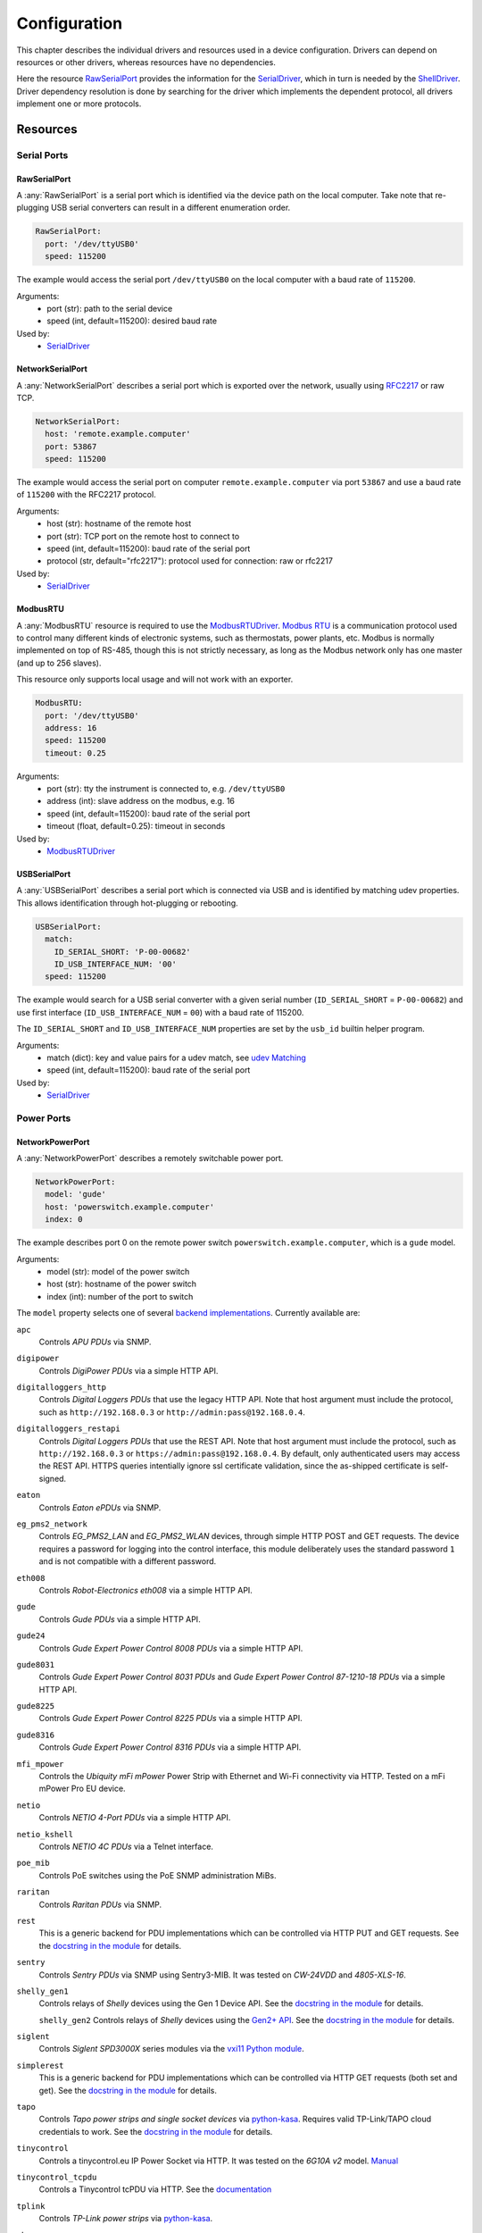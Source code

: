 Configuration
=============
This chapter describes the individual drivers and resources used in a device
configuration.
Drivers can depend on resources or other drivers, whereas resources
have no dependencies.

.. image:: res/config_graph.svg
   :width: 50%

Here the resource `RawSerialPort`_ provides the information for the
`SerialDriver`_, which in turn is needed by the `ShellDriver`_.
Driver dependency resolution is done by searching for the driver which
implements the dependent protocol, all drivers implement one or more protocols.

Resources
---------

Serial Ports
~~~~~~~~~~~~

RawSerialPort
+++++++++++++
A :any:`RawSerialPort` is a serial port which is identified via the device path
on the local computer.
Take note that re-plugging USB serial converters can result in a different
enumeration order.

.. code-block:: yaml

   RawSerialPort:
     port: '/dev/ttyUSB0'
     speed: 115200

The example would access the serial port ``/dev/ttyUSB0`` on the local computer
with a baud rate of ``115200``.

Arguments:
  - port (str): path to the serial device
  - speed (int, default=115200): desired baud rate

Used by:
  - `SerialDriver`_

NetworkSerialPort
+++++++++++++++++
A :any:`NetworkSerialPort` describes a serial port which is exported over the
network, usually using `RFC2217 <https://datatracker.ietf.org/doc/rfc2217/>`_
or raw TCP.

.. code-block:: yaml

   NetworkSerialPort:
     host: 'remote.example.computer'
     port: 53867
     speed: 115200

The example would access the serial port on computer
``remote.example.computer`` via port ``53867`` and use a baud rate of
``115200`` with the RFC2217 protocol.

Arguments:
  - host (str): hostname of the remote host
  - port (str): TCP port on the remote host to connect to
  - speed (int, default=115200): baud rate of the serial port
  - protocol (str, default="rfc2217"): protocol used for connection: raw or
    rfc2217

Used by:
  - `SerialDriver`_

ModbusRTU
+++++++++
A :any:`ModbusRTU` resource is required to use the `ModbusRTUDriver`_.
`Modbus RTU <https://en.wikipedia.org/wiki/Modbus>`_ is a communication
protocol used to control many different kinds of electronic systems, such as
thermostats, power plants, etc.
Modbus is normally implemented on top of RS-485, though this is not strictly
necessary, as long as the Modbus network only has one master (and up to 256
slaves).

This resource only supports local usage and will not work with an exporter.

.. code-block:: yaml

    ModbusRTU:
      port: '/dev/ttyUSB0'
      address: 16
      speed: 115200
      timeout: 0.25

Arguments:
  - port (str): tty the instrument is connected to, e.g. ``/dev/ttyUSB0``
  - address (int): slave address on the modbus, e.g. 16
  - speed (int, default=115200): baud rate of the serial port
  - timeout (float, default=0.25): timeout in seconds

Used by:
  - `ModbusRTUDriver`_

USBSerialPort
+++++++++++++
A :any:`USBSerialPort` describes a serial port which is connected via USB and
is identified by matching udev properties.
This allows identification through hot-plugging or rebooting.

.. code-block:: yaml

   USBSerialPort:
     match:
       ID_SERIAL_SHORT: 'P-00-00682'
       ID_USB_INTERFACE_NUM: '00'
     speed: 115200

The example would search for a USB serial converter with a given serial number
(``ID_SERIAL_SHORT`` = ``P-00-00682``) and use first interface
(``ID_USB_INTERFACE_NUM`` = ``00``) with a baud rate of 115200.

The ``ID_SERIAL_SHORT`` and ``ID_USB_INTERFACE_NUM`` properties are set by the
``usb_id`` builtin helper program.

Arguments:
  - match (dict): key and value pairs for a udev match, see `udev Matching`_
  - speed (int, default=115200): baud rate of the serial port

Used by:
  - `SerialDriver`_

Power Ports
~~~~~~~~~~~

NetworkPowerPort
++++++++++++++++
A :any:`NetworkPowerPort` describes a remotely switchable power port.

.. code-block:: yaml

   NetworkPowerPort:
     model: 'gude'
     host: 'powerswitch.example.computer'
     index: 0

The example describes port 0 on the remote power switch
``powerswitch.example.computer``, which is a ``gude`` model.

Arguments:
  - model (str): model of the power switch
  - host (str): hostname of the power switch
  - index (int): number of the port to switch

The ``model`` property selects one of several `backend implementations
<https://github.com/labgrid-project/labgrid/tree/master/labgrid/driver/power>`_.
Currently available are:

``apc``
  Controls *APU PDUs* via SNMP.

``digipower``
  Controls *DigiPower PDUs* via a simple HTTP API.

``digitalloggers_http``
  Controls *Digital Loggers PDUs* that use the legacy HTTP API. Note that
  host argument must include the protocol, such as
  ``http://192.168.0.3`` or ``http://admin:pass@192.168.0.4``.

``digitalloggers_restapi``
  Controls *Digital Loggers PDUs* that use the REST API. Note that
  host argument must include the protocol, such as
  ``http://192.168.0.3`` or ``https://admin:pass@192.168.0.4``.
  By default, only authenticated users may access the REST API.
  HTTPS queries intentially ignore ssl certificate validation, since
  the as-shipped certificate is self-signed.

``eaton``
  Controls *Eaton ePDUs* via SNMP.

``eg_pms2_network``
  Controls *EG_PMS2_LAN* and *EG_PMS2_WLAN* devices, through simple HTTP POST
  and GET requests. The device requires a password for logging into the
  control interface, this module deliberately uses the standard password ``1``
  and is not compatible with a different password.

``eth008``
  Controls *Robot-Electronics eth008* via a simple HTTP API.

``gude``
  Controls *Gude PDUs* via a simple HTTP API.

``gude24``
  Controls *Gude Expert Power Control 8008 PDUs* via a simple HTTP API.

``gude8031``
  Controls *Gude Expert Power Control 8031 PDUs* and *Gude Expert Power Control 87-1210-18 PDUs* via a simple HTTP API.

``gude8225``
  Controls *Gude Expert Power Control 8225 PDUs* via a simple HTTP API.

``gude8316``
  Controls *Gude Expert Power Control 8316 PDUs* via a simple HTTP API.

``mfi_mpower``
  Controls the *Ubiquity mFi mPower* Power Strip with Ethernet and Wi-Fi connectivity via HTTP.
  Tested on a mFi mPower Pro EU device.

``netio``
  Controls *NETIO 4-Port PDUs* via a simple HTTP API.

``netio_kshell``
  Controls *NETIO 4C PDUs* via a Telnet interface.

``poe_mib``
  Controls PoE switches using the PoE SNMP administration MiBs.

``raritan``
  Controls *Raritan PDUs* via SNMP.

``rest``
  This is a generic backend for PDU implementations which can be controlled via
  HTTP PUT and GET requests.
  See the `docstring in the module
  <https://github.com/labgrid-project/labgrid/blob/master/labgrid/driver/power/rest.py>`__
  for details.

``sentry``
  Controls *Sentry PDUs* via SNMP using Sentry3-MIB.
  It was tested on *CW-24VDD* and *4805-XLS-16*.

``shelly_gen1``
  Controls relays of *Shelly* devices using the Gen 1 Device API.
  See the `docstring in the module
  <https://github.com/labgrid-project/labgrid/blob/master/labgrid/driver/power/shelly_gen1.py>`__
  for details.

  ``shelly_gen2``
  Controls relays of *Shelly* devices using the
  `Gen2+ API <https://shelly-api-docs.shelly.cloud/gen2/General/RPCProtocol/>`__.
  See the `docstring in the module
  <https://github.com/labgrid-project/labgrid/blob/master/labgrid/driver/power/shelly_gen2.py>`__
  for details.

``siglent``
  Controls *Siglent SPD3000X* series modules via the `vxi11 Python module
  <https://pypi.org/project/python-vxi11/>`_.

``simplerest``
  This is a generic backend for PDU implementations which can be controlled via
  HTTP GET requests (both set and get).
  See the `docstring in the module
  <https://github.com/labgrid-project/labgrid/blob/master/labgrid/driver/power/simplerest.py>`__
  for details.

``tapo``
  Controls *Tapo power strips and single socket devices* via `python-kasa
  <https://github.com/python-kasa/python-kasa>`_.
  Requires valid TP-Link/TAPO cloud credentials to work.
  See the `docstring in the module
  <https://github.com/labgrid-project/labgrid/blob/master/labgrid/driver/power/tapo.py>`__
  for details.

``tinycontrol``
  Controls a tinycontrol.eu IP Power Socket via HTTP.
  It was tested on the *6G10A v2* model.
  `Manual <https://tinycontrol.pl/media/documents/manual_IP_Power_Socket__6G10A_v2_LANLIS-010-015_En-1.pdf>`__

``tinycontrol_tcpdu``
  Controls a Tinycontrol tcPDU via HTTP.
  See the `documentation <https://docs.tinycontrol.pl/en/tcpdu/api/commands/>`__

``tplink``
  Controls *TP-Link power strips* via `python-kasa
  <https://github.com/python-kasa/python-kasa>`_.

``ubus``
  Controls *PoE switches* running OpenWrt using the
  `ubus interface <https://openwrt.org/docs/techref/ubus>`__,

Used by:
  - `NetworkPowerDriver`_

PDUDaemonPort
+++++++++++++
A :any:`PDUDaemonPort` describes a Power Distribution Unit (PDU) port accessible via `PDUDaemon
<https://github.com/pdudaemon/pdudaemon>`_.
As one PDUDaemon instance can control many PDUs, the instance name from the
PDUDaemon configuration file needs to be specified.

.. code-block:: yaml

   PDUDaemonPort:
     host: 'pduserver'
     pdu: 'apc-snmpv3-noauth'
     index: 1

The example describes port ``1`` on the PDU configured as
``apc-snmpv3-noauth``, with PDUDaemon running on the host ``pduserver``.

Arguments:
  - host (str): name of the host running the PDUDaemon
  - pdu (str): name of the PDU in the configuration file
  - index (int): index of the power port on the PDU

Used by:
  - `PDUDaemonDriver`_

YKUSHPowerPort
++++++++++++++
A :any:`YKUSHPowerPort` describes a *YEPKIT YKUSH* USB (HID) switchable USB
hub.

.. code-block:: yaml

   YKUSHPowerPort:
     serial: 'YK12345'
     index: 1

The example describes port 1 on the YKUSH USB hub with the
serial ``YK12345``.
Use ``ykushcmd -l`` to get your serial number.

Arguments:
  - serial (str): serial number of the YKUSH hub
  - index (int): number of the port to switch

Used by:
  - `YKUSHPowerDriver`_

NetworkYKUSHPowerPort
+++++++++++++++++++++
A :any:`NetworkYKUSHPowerPort` describes a `YKUSHPowerPort`_ resource available
on a remote computer.

USBPowerPort
++++++++++++
A :any:`USBPowerPort` describes a generic switchable USB hub as supported by
`uhubctl <https://github.com/mvp/uhubctl>`_.

.. code-block:: yaml

   USBPowerPort:
     match:
       ID_PATH: 'pci-0000:00:14.0-usb-0:2:1.0'
     index: 1

The example describes port 1 on the hub with the ID_PATH
``pci-0000:00:14.0-usb-0:2:1.0``.
(use ``udevadm info /sys/bus/usb/devices/...`` to find the ID_PATH value)

Arguments:
  - index (int): number of the port to switch
  - match (dict): key and value pairs for a udev match, see `udev Matching`_

Used by:
  - `USBPowerDriver`_

.. note::
   labgrid requires that the interface is contained in the ID_PATH.
   This usually means that the ID_PATH should end with ``:1.0``.
   Only this first interface is registered with the ``hub`` driver labgrid is
   looking for, paths without the interface will fail to match since they use
   the ``usb`` driver.

NetworkUSBPowerPort
+++++++++++++++++++
A :any:`NetworkUSBPowerPort` describes a `USBPowerPort`_ resource available on
a remote computer.

SiSPMPowerPort
++++++++++++++
A :any:`SiSPMPowerPort` describes a *GEMBIRD SiS-PM* as supported by
`sispmctl <https://sourceforge.net/projects/sispmctl/>`_.

.. code-block:: yaml

   SiSPMPowerPort:
     match:
       ID_PATH: 'platform-1c1a400.usb-usb-0:2'
     index: 1

The example describes port 1 on the hub with the ID_PATH
``platform-1c1a400.usb-usb-0:2``.

Arguments:
  - index (int): number of the port to switch
  - match (dict): key and value pairs for a udev match, see `udev Matching`_

Used by:
  - `SiSPMPowerDriver`_

NetworkSiSPMPowerPort
+++++++++++++++++++++
A :any:`NetworkSiSPMPowerPort` describes a `SiSPMPowerPort`_ resource available
on a remote computer.

TasmotaPowerPort
++++++++++++++++
A :any:`TasmotaPowerPort` resource describes a switchable `Tasmota
<https://tasmota.github.io/docs/>`_ power outlet accessed over *MQTT*.

.. code-block:: yaml

   TasmotaPowerPort:
     host: 'this.is.an.example.host.com'
     status_topic: 'stat/tasmota_575A2B/POWER'
     power_topic: 'cmnd/tasmota_575A2B/POWER'
     avail_topic: 'tele/tasmota_575A2B/LWT'

The example uses a *Mosquitto* server at ``this.is.an.example.host.com`` and
has the topics setup for a Tasmota power port that has the ID ``575A2B``.

Arguments:
  - host (str): hostname of the MQTT server
  - status_topic (str): topic that signals the current status as "ON" or "OFF"
  - power_topic (str): topic that allows switching the status between "ON" and
    "OFF"
  - avail_topic (str): topic that signals the availability of the Tasmota power
    outlet

Used by:
  - `TasmotaPowerDriver`_

Digital Outputs
~~~~~~~~~~~~~~~

ModbusTCPCoil
+++++++++++++
A :any:`ModbusTCPCoil` describes a coil accessible via *Modbus TCP*.

.. code-block:: yaml

   ModbusTCPCoil:
     host: '192.168.23.42'
     coil: 1

The example describes the coil with the address ``1`` on the Modbus TCP device
``192.168.23.42``.

Arguments:
  - host (str): hostname of the Modbus TCP server e.g. ``192.168.23.42:502``
  - coil (int): index of the coil, e.g. ``3``
  - invert (bool, default=False): whether the logic level is inverted
    (active-low)
  - write_multiple_coils (bool, default=False): whether to perform write
    using "write multiple coils" method instead of "write single coil"

Used by:
  - `ModbusCoilDriver`_

WaveshareModbusTCPCoil
++++++++++++++++++++++
A :any:`WaveshareModbusTCPCoil` describes a Waveshare branded coil accessible via *Modbus TCP*.

.. code-block:: yaml

   WaveshareModbusTCPCoil:
     host: '192.168.23.42'
     coil: 1
     coil_count: 8

The example describes the coil ``1`` (zero indexed) of ``8`` on the Waveshare Modbus TCP relay
module ``192.168.23.42``.

Arguments:
  - host (str): hostname of the Modbus TCP server e.g. ``192.168.23.42:502``
  - coil (int): index of the coil, e.g. ``3``
  - coil_count (int, default=8): total number of coils on this module
  - invert (bool, default=False): whether the logic level is inverted
    (active-low)
  - write_multiple_coils (bool, default=False): whether to perform write
    using "write multiple coils" method instead of "write single coil"

Used by:
  - `WaveShareModbusCoilDriver`_

DeditecRelais8
++++++++++++++
A :any:`DeditecRelais8` describes a *Deditec USB GPO module* with 8 relays.

.. code-block:: yaml

   DeditecRelais8:
     index: 1
     invert: false
     match:
       ID_PATH: 'pci-0000:00:14.0-usb-0:2:1.0'

Arguments:
  - index (int): number of the relay to use
  - invert (bool, default=False): whether the logic level is inverted
    (active-low)
  - match (dict): key and value pairs for a udev match, see `udev Matching`_

Used by:
  - `DeditecRelaisDriver`_

NetworkDeditecRelais8
+++++++++++++++++++++
A :any:`NetworkDeditecRelais8` describes a `DeditecRelais8`_ resource available
on a remote computer.

OneWirePIO
++++++++++
A :any:`OneWirePIO` describes a *1-Wire* programmable I/O pin.

.. code-block:: yaml

   OneWirePIO:
     host: 'example.computer'
     path: '/29.7D6913000000/PIO.0'
     invert: false

The example describes a ``PIO.0`` at device address ``29.7D6913000000`` via the
1-Wire server on ``example.computer``.

Arguments:
  - host (str): hostname of the remote system running the 1-Wire server
  - path (str): path on the server to the programmable I/O pin
  - invert (bool, default=False): whether the logic level is inverted
    (active-low)

Used by:
  - `OneWirePIODriver`_

LXAIOBusPIO
+++++++++++
An :any:`LXAIOBusPIO` resource describes a single PIO pin on an LXAIOBusNode.

.. code-block:: yaml

   LXAIOBusPIO:
     host: 'localhost:8080'
     node: 'IOMux-00000003'
     pin: 'OUT0'
     invert: false

The example uses an lxa-iobus-server running on ``localhost:8080``, with node
``IOMux-00000003`` and pin ``OUT0``.

Arguments:
  - host (str): hostname with port of the lxa-io-bus server
  - node (str): name of the node to use
  - pin (str): name of the pin to use
  - invert (bool, default=False): whether to invert the pin

Used by:
  - `LXAIOBusPIODriver`_

NetworkLXAIOBusPIO
++++++++++++++++++
A :any:`NetworkLXAIOBusPIO` describes an `LXAIOBusPIO`_ resource available on a
remote computer.

HIDRelay
++++++++
An :any:`HIDRelay` resource describes a single output of an HID protocol based
USB relays.
It currently supports the widely used *dcttech USBRelay* and *lctech LCUS*

.. code-block:: yaml

   HIDRelay:
     index: 2
     invert: false
     match:
       ID_PATH: 'pci-0000:00:14.0-usb-0:2:1.0'

Arguments:
  - index (int, default=1): number of the relay to use
  - invert (bool, default=False): whether to invert the relay
  - match (dict): key and value pairs for a udev match, see `udev Matching`_

Used by:
  - `HIDRelayDriver`_

HttpDigitalOutput
+++++++++++++++++
An :any:`HttpDigitalOutput` resource describes a generic digital output that
can be controlled via HTTP.

.. code-block:: yaml

   HttpDigitalOutput:
     url: 'http://host.example/some/endpoint'
     body_asserted: 'On'
     body_deasserted: 'Off'

The example assumes a simple scenario where the same URL is used for PUT
requests that set the output state and GET requests to get the current state.
It also assumes that the returned state matches either "On" or "Off" exactly.

The `HttpDigitalOutputDriver`_ also supports more advanced use cases where the
current state is fetched from another URL and is interpreted using regular
expressions.

Arguments:
  - url (str): URL to use for setting a new state
  - body_asserted (str): request body to send to assert the output
  - body_deasserted (str): request body to send to de-assert the output
  - method (str, default="PUT"): HTTP method to set a new state

  - url_get (str): optional, URL to use instead of ``url`` for getting the state
  - body_get_asserted (str): optional, regular expression that matches an asserted response body
  - body_get_deasserted (str): optional, regular expression that matches a de-asserted response body

Used by:
  - `HttpDigitalOutputDriver`_

NetworkHIDRelay
+++++++++++++++
A :any:`NetworkHIDRelay` describes an `HIDRelay`_ resource available on a
remote computer.

SysfsGPIO
+++++++++

A :any:`SysfsGPIO` resource describes a GPIO line.

.. code-block:: yaml

   SysfsGPIO:
     index: 12

Arguments:
  - index (int): index of the GPIO line

Used by:
  - `GpioDigitalOutputDriver`_

NetworkSysfsGPIO
++++++++++++++++
A :any:`NetworkSysfsGPIO` describes a `SysfsGPIO`_ resource available on a
remote computer.

MatchedSysfsGPIO
++++++++++++++++
A :any:`MatchedSysfsGPIO` describes a GPIO line, like a `SysfsGPIO`_.
The gpiochip is identified by matching udev properties. This allows
identification through hot-plugging or rebooting for controllers like
USB based gpiochips.

.. code-block:: yaml

   MatchedSysfsGPIO:
     match:
       '@SUBSYSTEM': 'usb'
       '@ID_SERIAL_SHORT': 'D38EJ8LF'
     pin: 0

The example would search for a USB gpiochip with the key ``ID_SERIAL_SHORT``
and the value ``D38EJ8LF`` and use the pin 0 of this device.
The ``ID_SERIAL_SHORT`` property is set by the usb_id builtin helper program.

Arguments:
  - match (dict): key and value pairs for a udev match, see `udev Matching`_
  - pin (int): gpio pin number within the matched gpiochip.

Used by:
  - `GpioDigitalOutputDriver`_

NetworkService
~~~~~~~~~~~~~~
A :any:`NetworkService` describes a remote SSH connection.

.. code-block:: yaml

   NetworkService:
     address: 'example.computer'
     username: 'root'

The example describes a remote SSH connection to the computer
``example.computer`` with the username ``root``.
Set the optional password password property to make SSH login with a password
instead of the key file.

When used with ``labgrid-exporter``, the address can contain a device scope
suffix (such as ``%eth1``), which is especially useful with overlapping address
ranges or link-local IPv6 addresses.
In that case, the SSH connection will be proxied via the exporter, using
``socat`` and the ``labgrid-bound-connect`` sudo helper.
These and the sudo configuration needs to be prepared by the administrator.

Arguments:
  - address (str): hostname of the remote system
  - username (str): username used by SSH
  - password (str, default=""): password used by SSH
  - port (int, default=22): port used by SSH

Used by:
  - `SSHDriver`_

USBMassStorage
~~~~~~~~~~~~~~
A :any:`USBMassStorage` resource describes a USB memory stick or similar
device.

.. code-block:: yaml

   USBMassStorage:
     match:
       ID_PATH: 'pci-0000:06:00.0-usb-0:1.3.2:1.0-scsi-0:0:0:3'

Writing images to disk requires installation of ``dd`` or optionally
``bmaptool`` on the same system as the block device.

For mounting the file system and writing into it,
`PyGObject <https://pygobject.readthedocs.io/>`_ must be installed.
For Debian, the necessary packages are ``python3-gi`` and ``gir1.2-udisks-2.0``.
This is not required for writing images to disks.

Arguments:
  - match (dict): key and value pairs for a udev match, see `udev Matching`_

Used by:
  - `USBStorageDriver`_

NetworkUSBMassStorage
~~~~~~~~~~~~~~~~~~~~~
A :any:`NetworkUSBMassStorage` resource describes `USBMassStorage`_ resource
available on a remote computer.

SigrokDevice
~~~~~~~~~~~~
A :any:`SigrokDevice` resource describes a *Sigrok* device. To select a
specific device from all connected supported devices use the
`SigrokUSBDevice`_.

.. code-block:: yaml

   SigrokDevice:
     driver: 'fx2lafw'
     channels: 'D0=CLK,D1=DATA'

Arguments:
  - driver (str): name of the sigrok driver to use
  - channels (str): optional, channel mapping as described in the
    ``sigrok-cli`` man page
  - channel_group (str): optional, channel group as described in the
    ``sigrok-cli`` man page

Used by:
  - `SigrokDriver`_

IMXUSBLoader
~~~~~~~~~~~~
An :any:`IMXUSBLoader` resource describes a USB device in the imx loader state.

.. code-block:: yaml

   IMXUSBLoader:
     match:
       ID_PATH: 'pci-0000:06:00.0-usb-0:1.3.2:1.0'

Arguments:
  - match (dict): key and value pairs for a udev match, see `udev Matching`_

Used by:
  - `IMXUSBDriver`_
  - `UUUDriver`_
  - `BDIMXUSBDriver`_

MXSUSBLoader
~~~~~~~~~~~~
An :any:`MXSUSBLoader` resource describes a USB device in the *MXS loader
state*.

.. code-block:: yaml

   MXSUSBLoader:
     match:
       ID_PATH: 'pci-0000:06:00.0-usb-0:1.3.2:1.0'

Arguments:
  - match (dict): key and value pairs for a udev match, see `udev Matching`_

Used by:
  - `MXSUSBDriver`_
  - `IMXUSBDriver`_
  - `UUUDriver`_

RKUSBLoader
~~~~~~~~~~~
An :any:`RKUSBLoader` resource describes a USB device in the *Rockchip loader
state*.

.. code-block:: yaml

   RKUSBLoader:
     match:
       ID_PATH: 'pci-0000:06:00.0-usb-0:1.3.2:1.0'

Arguments:
  - match (dict): key and value pairs for a udev match, see `udev Matching`_

Used by:
  - `RKUSBDriver`_

NetworkMXSUSBLoader
~~~~~~~~~~~~~~~~~~~
A :any:`NetworkMXSUSBLoader` describes an `MXSUSBLoader`_ resource available on
a remote computer.

NetworkIMXUSBLoader
~~~~~~~~~~~~~~~~~~~
A :any:`NetworkIMXUSBLoader` describes an `IMXUSBLoader`_ resource available on
a remote computer.

NetworkRKUSBLoader
~~~~~~~~~~~~~~~~~~
A :any:`NetworkRKUSBLoader` describes an `RKUSBLoader`_ resource available on a
remote computer.

AndroidUSBFastboot
~~~~~~~~~~~~~~~~~~
An :any:`AndroidUSBFastboot` resource describes a USB device in the *Fastboot
state*.
Previously, this resource was named AndroidFastboot and this name still
supported for backwards compatibility.

.. code-block:: yaml

   AndroidUSBFastboot:
     match:
       ID_PATH: 'pci-0000:06:00.0-usb-0:1.3.2:1.0'

Arguments:
  - usb_vendor_id (str, default="1d6b"): USB vendor ID to be compared with the
    ``ID_VENDOR_ID`` udev property
  - usb_product_id (str, default="0104"): USB product ID, to be compared with
    the ``ID_MODEL_ID`` udev property
  - match (dict): key and value pairs for a udev match, see `udev Matching`_

Used by:
  - `AndroidFastbootDriver`_

RemoteAndroidUSBFastboot
~~~~~~~~~~~~~~~~~~~~~~~~
A :any:`RemoteAndroidUSBFastboot` describes a `AndroidUSBFastboot`_ resource
available on a remote computer.

AndroidNetFastboot
~~~~~~~~~~~~~~~~~~
An :any:`AndroidNetFastboot` resource describes a network device in *Fastboot
state*.

.. code-block:: yaml

   AndroidNetFastboot:
     address: '192.168.23.42'

Arguments:
  - address (str): ip address of the fastboot device
  - port (int, default=5554): udp/tcp fastboot port that is used in the
    device. (e.g. Barebox uses port 5554)
  - protocol (str, default="udp"): which protocol should be used when issuing
    fastboot commands. (Barebox supports currently only the udp protocol)

Used by:
  - `AndroidFastbootDriver`_

RemoteAndroidNetFastboot
~~~~~~~~~~~~~~~~~~~~~~~~
A :any:`RemoteAndroidNetFastboot` describes an `AndroidNetFastboot`_ resource
available on a remote computer.

DFUDevice
~~~~~~~~~
A :any:`DFUDevice` resource describes a USB device in DFU (Device Firmware
Upgrade) mode.

.. code-block:: yaml

   DFUDevice:
     match:
       ID_PATH: 'pci-0000:06:00.0-usb-0:1.3.2:1.0'

Arguments:
  - match (dict): key and value pairs for a udev match, see `udev Matching`_

Used by:
  - `DFUDriver`_

NetworkDFUDevice
~~~~~~~~~~~~~~~~
A :any:`NetworkDFUDevice` describes a `DFUDevice`_ resource available on a
remote computer.

NetworkInterface
~~~~~~~~~~~~~~~~
A :any:`NetworkInterface` resource describes a network adapter (such as
Ethernet or WiFi)

.. code-block:: yaml

   NetworkInterface:
     ifname: 'eth0'

Arguments:
  - ifname (str): name of the interface

Used by:
  - `NetworkInterfaceDriver`_
  - `RawNetworkInterfaceDriver`_

USBNetworkInterface
~~~~~~~~~~~~~~~~~~~
A :any:`USBNetworkInterface` resource describes a USB network adapter (such as
Ethernet or WiFi)

.. code-block:: yaml

   USBNetworkInterface:
     match:
       ID_PATH: 'pci-0000:06:00.0-usb-0:1.3.2:1.0'

Arguments:
  - match (dict): key and value pairs for a udev match, see `udev Matching`_

Used by:
  - `NetworkInterfaceDriver`_
  - `RawNetworkInterfaceDriver`_

RemoteNetworkInterface
~~~~~~~~~~~~~~~~~~~~~~
A :any:`RemoteNetworkInterface` resource describes a `NetworkInterface`_ or
`USBNetworkInterface`_ resource available on a remote computer.

AlteraUSBBlaster
~~~~~~~~~~~~~~~~
An :any:`AlteraUSBBlaster` resource describes an Altera USB blaster.

.. code-block:: yaml

   AlteraUSBBlaster:
     match:
       ID_PATH: 'pci-0000:06:00.0-usb-0:1.3.2:1.0'

Arguments:
  - match (dict): key and value pairs for a udev match, see `udev Matching`_

Used by:
  - `OpenOCDDriver`_
  - `QuartusHPSDriver`_

NetworkAlteraUSBBlaster
~~~~~~~~~~~~~~~~~~~~~~~
A :any:`NetworkAlteraUSBBlaster` describes an `AlteraUSBBlaster`_ resource
available on a remote computer.

USBDebugger
~~~~~~~~~~~
A :any:`USBDebugger` resource describes a JTAG USB adapter (for example an
*FTDI FT2232H*).

.. code-block:: yaml

   USBDebugger:
     match:
       ID_PATH: 'pci-0000:00:10.0-usb-0:1.4'

Arguments:
  - match (dict): key and value pairs for a udev match, see `udev Matching`_

Used by:
  - `OpenOCDDriver`_

NetworkUSBDebugger
~~~~~~~~~~~~~~~~~~
A :any:`NetworkUSBDebugger` describes a `USBDebugger`_ resource available on a
remote computer.

SNMPEthernetPort
~~~~~~~~~~~~~~~~
A :any:`SNMPEthernetPort` resource describes a port on an Ethernet switch,
which is accessible via SNMP.

.. code-block:: yaml

   SNMPEthernetPort:
     switch: 'switch-012'
     interface: '17'

Arguments:
  - switch (str): host name of the Ethernet switch
  - interface (str): interface name

Used by:
  - None

SigrokUSBDevice
~~~~~~~~~~~~~~~
A :any:`SigrokUSBDevice` resource describes a *Sigrok* USB device.

.. code-block:: yaml

   SigrokUSBDevice:
     driver: 'fx2lafw'
     channels: 'D0=CLK,D1=DATA'
     match:
       ID_PATH: 'pci-0000:06:00.0-usb-0:1.3.2:1.0'

Arguments:
  - driver (str): name of the sigrok driver to use
  - channels (str): optional, channel mapping as described in the
    ``sigrok-cli`` man page
  - channel_group (str): optional, channel group as described in the
    ``sigrok-cli`` man page
  - match (dict): key and value pairs for a udev match, see `udev Matching`_

Used by:
  - `SigrokDriver`_

NetworkSigrokUSBDevice
~~~~~~~~~~~~~~~~~~~~~~
A :any:`NetworkSigrokUSBDevice` describes a `SigrokUSBDevice`_ resource
available on a remote computer.

SigrokUSBSerialDevice
~~~~~~~~~~~~~~~~~~~~~
A :any:`SigrokUSBSerialDevice` resource describes a *Sigrok* device which
communicates over a USB serial port instead of being a USB device itself (see
`SigrokUSBDevice`_ for that case).

.. code-block:: yaml

   SigrokUSBSerialDevice:
     driver: 'manson-hcs-3xxx'
     match:
       '@ID_SERIAL_SHORT': 'P-00-02389'

Arguments:
  - driver (str): name of the sigrok driver to use
  - channels (str): optional, channel mapping as described in the
    ``sigrok-cli`` man page
  - channel_group (str): optional, channel group as described in the
    ``sigrok-cli`` man page
  - match (dict): key and value pairs for a udev match, see `udev Matching`_

Used by:
  - `SigrokPowerDriver`_
  - `SigrokDmmDriver`_

NetworkSigrokUSBSerialDevice
~~~~~~~~~~~~~~~~~~~~~~~~~~~~
A :any:`NetworkSigrokUSBSerialDevice` describes a `SigrokUSBSerialDevice`_
resource available on a remote computer.

USBSDMuxDevice
~~~~~~~~~~~~~~
A :any:`USBSDMuxDevice` resource describes a Pengutronix
`USB-SD-Mux <https://www.pengutronix.de/de/2017-10-23-usb-sd-mux-automated-sd-card-juggler.html>`_
device.

.. code-block:: yaml

   USBSDMuxDevice:
     match:
       '@ID_PATH': 'pci-0000:00:14.0-usb-0:1.2'

Arguments:
  - match (dict): key and value pairs for a udev match, see `udev Matching`_

Used by:
  - `USBSDMuxDriver`_
  - `USBStorageDriver`_

NetworkUSBSDMuxDevice
~~~~~~~~~~~~~~~~~~~~~
A :any:`NetworkUSBSDMuxDevice` resource describes a `USBSDMuxDevice`_ resource
available on a remote computer.

LXAUSBMux
~~~~~~~~~
An :any:`LXAUSBMux` resource describes a *Linux Automation GmbH USB-Mux* device.

.. code-block:: yaml

   LXAUSBMux:
     match:
       '@ID_PATH': 'pci-0000:00:14.0-usb-0:1.2'

Arguments:
  - match (dict): key and value pairs for a udev match, see `udev Matching`_

Used by:
  - `LXAUSBMuxDriver`_

NetworkLXAUSBMux
~~~~~~~~~~~~~~~~
A :any:`NetworkLXAUSBMux` resource describes an `LXAUSBMux`_ resource available
on a remote computer.

USBSDWireDevice
~~~~~~~~~~~~~~~
A :any:`USBSDWireDevice` resource describes a Tizen
`SD Wire device <https://web.archive.org/web/20240121081917/https://wiki.tizen.org/SDWire>`_.

.. code-block:: yaml

   USBSDWireDevice:
     match:
       '@ID_PATH': 'pci-0000:00:14.0-usb-0:1.2'

Arguments:
  - match (dict): key and value pairs for a udev match, see `udev Matching`_

Used by:
  - `USBSDWireDriver`_
  - `USBStorageDriver`_

NetworkUSBSDWireDevice
~~~~~~~~~~~~~~~~~~~~~~
A :any:`NetworkUSBSDWireDevice` resource describes a `USBSDWireDevice`_
resource available on a remote computer.

USBVideo
~~~~~~~~
A :any:`USBVideo` resource describes a USB video camera which is supported by a
Video4Linux2 (v4l2) kernel driver.

.. code-block:: yaml

   USBVideo:
     match:
       '@ID_PATH': 'pci-0000:00:14.0-usb-0:1.2'

Arguments:
  - match (dict): key and value pairs for a udev match, see `udev Matching`_

Used by:
  - `USBVideoDriver`_

NetworkUSBVideo
~~~~~~~~~~~~~~~
A :any:`NetworkUSBVideo` resource describes a `USBVideo`_ resource available
on a remote computer.

USBAudioInput
~~~~~~~~~~~~~
A :any:`USBAudioInput` resource describes a USB audio input which is supported
by an ALSA kernel driver.

.. code-block:: yaml

   USBAudioInput:
     match:
       ID_PATH: 'pci-0000:00:14.0-usb-0:3:1.0'

Arguments:
  - index (int, default=0): ALSA PCM device number (as in
    ``hw:CARD=<card>,DEV=<index>``)
  - match (dict): key and value pairs for a udev match, see `udev Matching`_

Used by:
  - `USBAudioInputDriver`_

NetworkUSBAudioInput
~~~~~~~~~~~~~~~~~~~~
A :any:`NetworkUSBAudioInput` resource describes a `USBAudioInput`_ resource
available on a remote computer.

USBTMC
~~~~~~
A :any:`USBTMC` resource describes an oscilloscope connected via the *USB TMC
protocol*.
The low-level communication is handled by the "usbtmc" kernel driver.

.. code-block:: yaml

   USBTMC:
     match:
       '@ID_PATH': 'pci-0000:00:14.0-usb-0:1.2'

Arguments:
  - match (dict): key and value pairs for a udev match, see `udev Matching`_

A udev rules file may be needed to allow access for non-root users:

.. code-block:: none

   DRIVERS=="usbtmc", MODE="0660", GROUP="plugdev"

Used by:
  - `USBTMCDriver`_

NetworkUSBTMC
~~~~~~~~~~~~~
A :any:`NetworkUSBTMC` resource describes a `USBTMC`_ resource available
on a remote computer.

Flashrom
~~~~~~~~
A :any:`Flashrom` resource is used to configure the parameters to a local
installed flashrom instance.
It is assumed that flashrom is installed on the host and the executable is
configured in:

.. code-block:: yaml

  tools:
    flashrom: '/usr/sbin/flashrom'

Arguments:
  - programmer (str): programmer device as described in ``-p, --programmer`` in
    ``man 8 flashrom``

The resource must configure which programmer to use and the parameters to the
programmer.
The programmer parameter is passed directly to the flashrom bin hence
``man 8 flashrom`` can be used for reference.
Below an example where the local spidev is used.

.. code-block:: yaml

  Flashrom:
    programmer: 'linux_spi:dev=/dev/spidev0.1,spispeed=30000'

Used by:
  - `FlashromDriver`_

NetworkFlashrom
~~~~~~~~~~~~~~~
A :any:`NetworkFlashrom` describes a `Flashrom`_ resource available on a remote
computer.

USBFlashableDevice
~~~~~~~~~~~~~~~~~~
A :any:`USBFlashableDevice` represents an "opaque" USB device used by custom
flashing programs.
There is usually not anything useful that can be done with the interface other
than running a flashing program with `FlashScriptDriver`_.

.. note::
   This resource is only intended to be used as a last resort when it is
   impossible or impractical to use a different resource

.. code-block:: yaml

   USBFlashableDevice:
     match:
       SUBSYSTEM: 'usb'
       ID_SERIAL: '1234'

Arguments:
  - match (dict): key and value pairs for a udev match, see `udev Matching`_

Used by:
  - `FlashScriptDriver`_

NetworkUSBFlashableDevice
~~~~~~~~~~~~~~~~~~~~~~~~~
A :any:`NetworkUSBFlashableDevice` resource describes a `USBFlashableDevice`_
resource available on a remote computer.

DediprogFlasher
~~~~~~~~~~~~~~~
A :any:`DediprogFlasher` resource is used to configure the parameters to a
locally installed dpmcd instance.
It is assumed that dpcmd is installed on the host and the executable can be
configured via:

.. code-block:: yaml

  tools:
    dpcmd: '/usr/sbin/dpcmd'

Arguments:
  - vcc (str): ``3.5V``, ``2.5V`` or ``1.8V``.

For instance, to flash using 3.5 V VCC:

.. code-block:: yaml

  DediprogFlasher:
    vcc: '3.5V'

Used by:
  - `DediprogFlashDriver`_

NetworkDediprogFlasher
~~~~~~~~~~~~~~~~~~~~~~
A :any:`NetworkDediprogFlasher` describes a `DediprogFlasher`_ resource
available on a remote computer.

XenaManager
~~~~~~~~~~~
A :any:`XenaManager` resource describes a *Xena Manager* instance which is the
instance the `XenaDriver`_ must connect to in order to configure a Xena
chassis.

.. code-block:: yaml

   XenaManager:
     hostname: 'example.computer'

Arguments:
  - hostname (str): hostname or IP of the management address of the Xena tester

Used by:
  - `XenaDriver`_

PyVISADevice
~~~~~~~~~~~~
A :any:`PyVISADevice` resource describes a test stimuli device controlled by
PyVISA.
Such device could be a signal generator.

.. code-block:: yaml

   PyVISADevice:
     type: 'TCPIP'
     url: '192.168.110.11'

Arguments:
  - type (str): device resource type following the PyVISA resource syntax, e.g.
    ASRL, TCPIP...
  - url (str): device identifier on selected resource, e.g. <ip> for TCPIP
    resource
  - backend (str): optional, Visa library backend, e.g. '@sim' for pyvisa-sim backend

Used by:
  - `PyVISADriver`_

HTTPVideoStream
~~~~~~~~~~~~~~~
An :any:`HTTPVideoStream` resource describes an IP video stream over HTTP or HTTPS.

.. code-block:: yaml

   HTTPVideoStream:
     url: 'http://192.168.110.11/0.ts'

Arguments:
  - url (str): URI of the IP video stream

Used by:
  - `HTTPVideoDriver`_

USBHub
~~~~~~

A :any:`USBHub` resource describes an USB hub.
There is no corresponding driver, as this resource is only useful to monitor
whether the expected USB hubs are detected by an exporter.
To control individual ports, use `USBPowerPort`_.

.. code-block:: yaml

   USBHub:
     match:
       ID_PATH: 'pci-0000:02:00.0-usb-0:4:1.0'


Arguments:
  - match (dict): key and value pairs for a udev match, see `udev Matching`_

Used by:
  - none

Providers
~~~~~~~~~
Providers describe directories that are accessible by the target over a
specific protocol.
This is useful for software installation in the bootloader (via TFTP) or
downloading update artifacts under Linux (via HTTP).

They are used with the :any:`ManagedFile` helper, which ensures that the file
is available on the server. For HTTP and TFTP, a symlink from the internal
directory to the uploaded file is created.
The path for the target is generated by replacing the internal prefix with the
external prefix.
For NFS, it is assumed that ``/var/cache/labgrid`` is exported.
The information required for mounting and accessing staged files are returned,
see below.

For now, the TFTP/NFS/HTTP server needs to be configured before using it from
labgrid.

Because labgrid uses absolute paths as targets for symlinks for exposing files
on the TFTP server and because the target of those symlinks is in
``/var/cache/labgrid/``, the TFTP server needs to follow symlinks whose target
path is both absolute and in ``/var/cache/labgrid``. Note that depending on the
configuration of the TFTP server, ``/var/cache/labgrid`` may not be the root
directory of your TFTP server.

`atftpd <https://sourceforge.net/projects/atftp/>`_ is known to work whereas
`tftpd-hpa <https://git.kernel.org/pub/scm/network/tftp/tftp-hpa.git/>`_ doesn't
seem to be working well with such symlinks.

TFTPProvider
++++++++++++
A :any:`TFTPProvider` resource describes a TFTP server.

.. code-block:: yaml

   TFTPProvider:
     internal: '/srv/tftp/board-23/'
     external: 'board-23/'

Arguments:
  - internal (str): path prefix to the local directory accessible by the target
  - external (str): corresponding path prefix for use by the target

Used by:
  - `TFTPProviderDriver`_

HTTPProvider
++++++++++++
An :any:`HTTPProvider` resource describes an HTTP server.

.. code-block:: yaml

   HTTPProvider:
     internal: '/srv/www/board-23/'
     external: 'http://192.168.1.1/board-23/'

Arguments:
  - internal (str): path prefix to the local directory accessible by the target
  - external (str): corresponding path prefix for use by the target

Used by:
  - `HTTPProviderDriver`_

NFSProvider
+++++++++++
An :any:`NFSProvider` resource describes an NFS server.

.. code-block:: yaml

   NFSProvider: {}

Arguments:
  - None

Used by:
  - `NFSProviderDriver`_

RemoteTFTPProvider
++++++++++++++++++
A :any:`RemoteTFTPProvider` describes a `TFTPProvider`_ resource available on
a remote computer.

.. code-block:: yaml

   RemoteTFTPProvider
     host: 'tftphost'
     internal: '/srv/tftp/board-23/'
     external: 'board-23/'

Arguments:
  - host (str): hostname of the remote host
  - internal (str): path prefix to the TFTP root directory on ``host``
  - external (str): corresponding path prefix for use by the target

Used by:
  - `TFTPProviderDriver`_

RemoteHTTPProvider
++++++++++++++++++
A :any:`RemoteHTTPProvider` describes an `HTTPProvider`_ resource available on
a remote computer.

.. code-block:: yaml

   RemoteHTTPProvider:
     host: 'httphost'
     internal: '/srv/www/board-23/'
     external: 'http://192.168.1.1/board-23/'

Arguments:
  - host (str): hostname of the remote host
  - internal (str): path prefix to the HTTP root directory on ``host``
  - external (str): corresponding path prefix for use by the target

Used by:
  - `HTTPProviderDriver`_

RemoteNFSProvider
+++++++++++++++++
A :any:`RemoteNFSProvider` describes an `NFSProvider`_ resource available on a
remote computer.

.. code-block:: yaml

   RemoteNFSProvider:
     host: 'nfshost'

Arguments:
  - host (str): hostname of the remote host

Used by:
  - `NFSProviderDriver`_

RemotePlace
~~~~~~~~~~~
A :any:`RemotePlace` describes a set of resources attached to a labgrid remote
place.

.. code-block:: yaml

   RemotePlace:
     name: 'example-place'

The example describes the remote place ``example-place``. It will connect to the
labgrid remote coordinator, wait until the resources become available and expose
them to the internal environment.

Arguments:
  - name (str): name or pattern of the remote place

Used by:
  - potentially all drivers

DockerDaemon
~~~~~~~~~~~~
A :any:`DockerDaemon` describes where to contact a *docker daemon* process.
DockerDaemon also participates in managing `NetworkService`_ instances
created through interaction with that daemon.

.. code-block:: yaml

   DockerDaemon:
     docker_daemon_url: 'unix://var/run/docker.sock'

The example describes a docker daemon accessible via the
``/var/run/docker.sock`` unix socket. When used by a `DockerDriver`_, the
`DockerDriver`_ will first create a docker container which the
DockerDaemon resource will subsequently use to create one/more
`NetworkService`_ instances - as specified by `DockerDriver`_ configuration.
Each `NetworkService`_ instance corresponds to a network service running inside
the container.

Moreover, DockerDaemon will remove any hanging containers if
DockerDaemon is used several times in a row - as is the case when
executing test suites. Normally `DockerDriver`_ - when deactivated -
cleans up the created docker container; programming errors, keyboard
interrupts or unix kill signals may lead to hanging containers, however;
therefore auto-cleanup is important.

Arguments:
  - docker_daemon_url (str): url of the daemon to use for this target

Used by:
  - `DockerDriver`_

.. _udev-matching:

udev Matching
~~~~~~~~~~~~~
labgrid allows the exporter (or the client-side environment) to match resources
via udev rules.
Any udev property key and value can be used, path matching USB devices is
allowed as well.
The udev resources become available as soon as they are plugged into the
computer running the exporter.

The initial matching and monitoring for udev events is handled by the
:any:`UdevManager` class.
This manager is automatically created when a resource derived from
:any:`USBResource` (such as :any:`USBSerialPort`, :any:`IMXUSBLoader` or
:any:`AndroidUSBFastboot`) is instantiated.

To identify the kernel device which corresponds to a configured :any:`USBResource`,
each existing (and subsequently added) kernel device is matched against the
configured resources.
This is based on a list of *match entries* which must all be tested
successfully against the potential kernel device.
Match entries starting with an ``@`` are checked against the device's parents
instead of itself; here one matching parent causes the check to be successful.

A given :any:`USBResource` class has builtin match entries that are checked first,
for example that the ``SUBSYSTEM`` is ``tty`` as in the case of the
:any:`USBSerialPort`.
Only if these succeed, match entries provided by the user for the resource
instance are considered.

In addition to the properties reported by ``udevadm monitor --udev
--property``, elements of the ``ATTR(S){}`` dictionary (as shown by ``udevadm
info <device> -a``) are useable as match keys.
Finally ``sys_name`` allows matching against the name of the directory in
sysfs.
All match entries must succeed for the device to be accepted.

Note that all udev property values are strings and are therefore case sensitive.
Hex values such as ``ID_MODEL_ID`` must match the exact case reported by udev
(e.g., ``"04d8"`` will not match ``"04D8"``).

labgrid provides a small utility called ``labgrid-suggest`` which will
output the proper YAML formatted snippets for you.
These snippets can be added under the resource key in an environment
configuration or under their own entries in an exporter configuration file.

As the USB bus number can change depending on the kernel driver initialization
order, it is better to use the ``ID_PATH`` instead of ``sys_name`` for USB
devices.

In the default udev configuration, ``ID_PATH`` is not available for all USB
devices, but that can be changed by creating a udev rules file:

.. code-block:: none

  SUBSYSTEMS=="usb", IMPORT{builtin}="path_id"

The following examples show how to use the udev matches for some common
use-cases.

Matching a USB Serial Converter on a Hub Port
+++++++++++++++++++++++++++++++++++++++++++++
This will match any USB serial converter connected below the hub port 1.2.5.5
on bus 1.
The ``ID_PATH`` value corresponds to the hierarchy of buses and ports as shown
with ``udevadm info /dev/ttyUSB0``.

.. code-block:: yaml

  USBSerialPort:
    match:
      '@ID_PATH': 'pci-0000:05:00.0-usb-0:1.2.5.5'

Note the ``@`` in the ``@ID_PATH`` match, which applies this match to the
device's parents instead of directly to itself.
This is necessary for the `USBSerialPort`_ because we actually want to find the
``ttyUSB?`` device below the USB serial converter device.

Matching an Android USB Fastboot Device
+++++++++++++++++++++++++++++++++++++++
In this case, we want to match the USB device on that port directly, so we
don't use a parent match.

.. code-block:: yaml

  AndroidUSBFastboot:
    match:
      ID_PATH: 'pci-0000:05:00.0-usb-0:1.2.3'

Matching a Specific UART in a Dual-Port Adapter
+++++++++++++++++++++++++++++++++++++++++++++++
On this board, the serial console is connected to the second port of an
on-board dual-port USB-UART.
The board itself is connected to the bus 3 and port path ``10.2.2.2``.
The correct value can be shown by running ``udevadm info /dev/ttyUSB9`` in our
case:

.. code-block:: bash
  :emphasize-lines: 21

  $ udevadm info /dev/ttyUSB9
  P: /devices/pci0000:00/0000:00:14.0/usb3/3-10/3-10.2/3-10.2.2/3-10.2.2.2/3-10.2.2.2:1.1/ttyUSB9/tty/ttyUSB9
  N: ttyUSB9
  S: serial/by-id/usb-FTDI_Dual_RS232-HS-if01-port0
  S: serial/by-path/pci-0000:00:14.0-usb-0:10.2.2.2:1.1-port0
  E: DEVLINKS=/dev/serial/by-id/usb-FTDI_Dual_RS232-HS-if01-port0 /dev/serial/by-path/pci-0000:00:14.0-usb-0:10.2.2.2:1.1-port0
  E: DEVNAME=/dev/ttyUSB9
  E: DEVPATH=/devices/pci0000:00/0000:00:14.0/usb3/3-10/3-10.2/3-10.2.2/3-10.2.2.2/3-10.2.2.2:1.1/ttyUSB9/tty/ttyUSB9
  E: ID_BUS=usb
  E: ID_MODEL=Dual_RS232-HS
  E: ID_MODEL_ENC=Dual\x20RS232-HS
  E: ID_MODEL_FROM_DATABASE=FT2232C Dual USB-UART/FIFO IC
  E: ID_MODEL_ID=6010
  E: ID_PATH=pci-0000:00:14.0-usb-0:10.2.2.2:1.1
  E: ID_PATH_TAG=pci-0000_00_14_0-usb-0_10_2_2_2_1_1
  E: ID_REVISION=0700
  E: ID_SERIAL=FTDI_Dual_RS232-HS
  E: ID_TYPE=generic
  E: ID_USB_DRIVER=ftdi_sio
  E: ID_USB_INTERFACES=:ffffff:
  E: ID_USB_INTERFACE_NUM=01
  E: ID_VENDOR=FTDI
  E: ID_VENDOR_ENC=FTDI
  E: ID_VENDOR_FROM_DATABASE=Future Technology Devices International, Ltd
  E: ID_VENDOR_ID=0403
  E: MAJOR=188
  E: MINOR=9
  E: SUBSYSTEM=tty
  E: TAGS=:systemd:
  E: USEC_INITIALIZED=9129609697

We use the ``ID_USB_INTERFACE_NUM`` to distinguish between the two ports:

.. code-block:: yaml

  USBSerialPort:
    match:
      '@ID_PATH': 'pci-0000:05:00.0-usb-2:10.2.2.2'
      ID_USB_INTERFACE_NUM: '01'

Matching a USB UART by Serial Number
++++++++++++++++++++++++++++++++++++
Most of the USB serial converters in our lab have been programmed with unique
serial numbers.
This makes it easy to always match the same one even if the USB topology
changes or a board has been moved between host systems.

.. code-block:: yaml

  USBSerialPort:
    match:
      ID_SERIAL_SHORT: 'P-00-03564'

To check if your device has a serial number, you can use ``udevadm info``:

.. code-block:: bash

  $ udevadm info /dev/ttyUSB5 | grep SERIAL_SHORT
  E: ID_SERIAL_SHORT=P-00-03564

In the background, the additional properties are provided by the builtin ``usb_id``
udev helper::

  $ udevadm test-builtin usb_id /sys/class/tty/ttyUSB0
  Load module index
  Parsed configuration file /lib/systemd/network/99-default.link
  Parsed configuration file /lib/systemd/network/73-usb-net-by-mac.link
  Created link configuration context.
  ID_VENDOR=Silicon_Labs
  ID_VENDOR_ENC=Silicon\x20Labs
  ID_VENDOR_ID=10c4
  ID_MODEL=CP2102_USB_to_UART_Bridge_Controller
  ID_MODEL_ENC=CP2102\x20USB\x20to\x20UART\x20Bridge\x20Controller
  ID_MODEL_ID=ea60
  ID_REVISION=0100
  ID_SERIAL=Silicon_Labs_CP2102_USB_to_UART_Bridge_Controller_P-00-03564
  ID_SERIAL_SHORT=P-00-03564
  ID_TYPE=generic
  ID_BUS=usb
  ID_USB_INTERFACES=:ff0000:
  ID_USB_INTERFACE_NUM=00
  ID_USB_DRIVER=cp210x
  Unload module index
  Unloaded link configuration context.

Drivers
-------

SerialDriver
~~~~~~~~~~~~
A :any:`SerialDriver` connects to a serial port. It requires one of the serial
port resources.

Binds to:
  port:
    - `NetworkSerialPort`_
    - `RawSerialPort`_
    - `USBSerialPort`_

.. code-block:: yaml

   SerialDriver:
     txdelay: 0.05

Implements:
  - :any:`ConsoleProtocol`
  - :any:`ResetProtocol`

Arguments:
  - txdelay (float, default=0.0): time in seconds to wait before sending each byte
  - timeout (float, default=3.0): time in seconds to wait for a network serial port before
    an error occurs

ModbusRTUDriver
~~~~~~~~~~~~~~~
A :any:`ModbusRTUDriver` connects to a ModbusRTU resource. This driver only
supports local usage and will not work with an exporter.

The driver is implemented using the
`minimalmodbus <https://minimalmodbus.readthedocs.io/en/stable/>`_ Python
library.
The implementation only supports that labgrid will be the master on the Modbus
network.

.. code-block:: yaml

    ModbusRTUDriver: {}

Binds to:
  resource:
    - `ModbusRTU`_

Implements:
  - None (yet)

Arguments:
  - None

ShellDriver
~~~~~~~~~~~
A :any:`ShellDriver` binds on top of a :any:`ConsoleProtocol` and is designed
to interact with a login prompt and a Linux shell.

Binds to:
  console:
    - :any:`ConsoleProtocol`

Implements:
  - :any:`CommandProtocol`
  - :any:`FileTransferProtocol`

.. code-block:: yaml

   ShellDriver:
     prompt: 'root@[\w-]+:[^ ]+ '
     login_prompt: ' login: '
     username: 'root'

Arguments:
  - prompt (regex): shell prompt to match after logging in
  - login_prompt (regex): match for the login prompt
  - username (str): username to use during login
  - password (str): optional, password to use during login.
    Can be an empty string.
  - keyfile (str): optional, keyfile to upload after login, making the
    `SSHDriver`_ usable
  - login_timeout (int, default=60): timeout for login prompt detection in
    seconds
  - await_login_timeout (int, default=2): time in seconds of silence that needs
    to pass before sending a newline to device.
  - console_ready (regex): optional, pattern used by the kernel to inform
    the user that a console can be activated by pressing enter.
  - post_login_settle_time (int, default=0): seconds of silence after logging in
    before check for a prompt. Useful when the console is interleaved with boot
    output which may interrupt prompt detection.

.. note::
   `bash >= 5.1 <https://www.gnu.org/software/bash/manual/bash.html#index-enable_002dbracketed_002dpaste>`_
   enables bracketed-paste mode by default,
   allowing the terminal emulator to tell a program whether input was typed or
   pasted.
   To achieve this, ``\e[?2004h`` is inserted when user input is expected,
   enabling paste detection.

   Add ``\x1b\[\?2004h`` at the beginning of the prompt argument to allow the
   ShellDriver to still match the prompt in this case.

.. _conf-sshdriver:

SSHDriver
~~~~~~~~~
An :any:`SSHDriver` requires a `NetworkService`_ resource and allows the
execution of commands and file upload via network.
It uses SSH's ``ServerAliveInterval`` option to detect failed connections.

If a shared SSH connection to the target is already open, it will reuse it when
running commands.
In that case, ``ServerAliveInterval`` should be set outside of labgrid, as it
cannot be enabled for an existing connection.

Binds to:
  networkservice:
    - `NetworkService`_

Implements:
  - :any:`CommandProtocol`
  - :any:`FileTransferProtocol`

.. code-block:: yaml

   SSHDriver:
     keyfile: 'example.key'

Arguments:
  - keyfile (str): optional, filename of private key to login into the remote system
    (has precedence over `NetworkService`_'s password)
  - stderr_merge (bool, default=False): set to True to make ``run()`` return stderr merged with
    stdout, and an empty list as second element.
  - connection_timeout (float, default=30.0): timeout when trying to establish connection to
    target.
  - explicit_sftp_mode (bool, default=False): if set to True, ``put()``, ``get()``, and ``scp()``
    will explicitly use the SFTP protocol for file transfers instead of scp's default protocol
  - explicit_scp_mode (bool, default=False): if set to True, ``put()``, ``get()``, and ``scp()``
    will explicitly use the SCP protocol for file transfers instead of scp's default protocol
  - username (str, default=username from `NetworkService`_): username used by SSH
  - password (str, default=password from `NetworkService`_): password used by SSH

UBootDriver
~~~~~~~~~~~
A :any:`UBootDriver` interfaces with a U-Boot bootloader via a
:any:`ConsoleProtocol`.

Binds to:
  console:
    - :any:`ConsoleProtocol`

Implements:
  - :any:`CommandProtocol`
  - :any:`LinuxBootProtocol`

.. code-block:: yaml

   UBootDriver:
     prompt: 'Uboot> '
     boot_commands:
       net: 'run netboot'
       spi: 'run spiboot'

Arguments:
  - prompt (regex, default=""): U-Boot prompt to match
  - autoboot (regex, default="stop autoboot"): autoboot message to match
  - password (str): optional, U-Boot unlock password
  - interrupt (str, default="\\n"): string to interrupt autoboot (use ``\\x03`` for CTRL-C)
  - init_commands (tuple): optional, tuple of commands to execute after matching the
    prompt
  - password_prompt (str, default="enter Password: "): regex to match the U-Boot password prompt
  - bootstring (str): optional, regex to match on Linux Kernel boot
  - boot_command (str, default="run bootcmd"): boot command for booting target
  - boot_commands (dict, default={}): boot commands by name for LinuxBootProtocol boot command
  - login_timeout (int, default=30): timeout for login prompt detection in seconds
  - boot_timeout (int, default=30): timeout for initial Linux Kernel version detection

SmallUBootDriver
~~~~~~~~~~~~~~~~
A :any:`SmallUBootDriver` interfaces with stripped-down *U-Boot* variants that
are sometimes used in cheap consumer electronics.

SmallUBootDriver is meant as a driver for U-Boot with only little functionality
compared to a standard U-Boot.
Especially is copes with the following limitations:

- The U-Boot does not have a real password-prompt but can be activated by
  entering a "secret" after a message was displayed.
- The command line does not have a built-in echo command.
  Thus this driver uses "Unknown Command" messages as marker before and after
  the output of a command.
- Since there is no echo we cannot return the exit code of the command.
  Commands will always return 0 unless the command was not found.

This driver needs the following features activated in U-Boot to work:

- The U-Boot must not have a real password prompt. Instead it must be keyword
  activated.
  For example it should be activated by a dialog like the following:

  - U-Boot: "Autobooting in 1s..."
  - labgrid: "secret"
  - U-Boot: <switching to console>

- The U-Boot must be able to parse multiple commands in a single line separated
  by ";".
- The U-Boot must support the "bootm" command to boot from a memory location.

Binds to:
  console:
    - :any:`ConsoleProtocol` (see `SerialDriver`_)

Implements:
  - :any:`CommandProtocol`
  - :any:`LinuxBootProtocol`

.. code-block:: yaml

   SmallUBootDriver:
     prompt: 'ap143-2\.0> '
     boot_expression: 'Autobooting in 1 seconds'
     boot_secret: 'tpl'

Arguments:
  - boot_expression (str, default="U-Boot 20\\d+"): regex to match the U-Boot start string
  - boot_secret (str, default="a"): secret used to unlock prompt
  - boot_secret_nolf (bool, default=False): send boot_secret without new line
  - login_timeout (int, default=60): timeout for password/login prompt detection
  - for other arguments, see `UBootDriver`_

BareboxDriver
~~~~~~~~~~~~~
A :any:`BareboxDriver` interfaces with a *barebox* bootloader via a
:any:`ConsoleProtocol`.

Binds to:
  console:
    - :any:`ConsoleProtocol`

Implements:
  - :any:`CommandProtocol`
  - :any:`LinuxBootProtocol`

.. code-block:: yaml

   BareboxDriver:
     prompt: 'barebox@[^:]+:[^ ]+ '

Arguments:
  - prompt (regex, default=""): barebox prompt to match
  - autoboot (regex, default="stop autoboot"): autoboot message to match
  - interrupt (str, default="\\n"): string to interrupt autoboot (use "\\x03" for CTRL-c),
    `CTRL-d <https://git.pengutronix.de/cgit/barebox/commit/?id=ae482477b60e1e308327658a899358746ff2f5b>`_
    ("\\x04") is recommended to ensure barebox behaves as closely as possible to uninterrupted
    boots (for barebox >=v2025.03.0).
  - bootstring (regex, default="Linux version \\d"): regex that indicating that the Linux Kernel is
    booting
  - password (str): optional, password to use for access to the shell
  - login_timeout (int, default=60): timeout for access to the shell

ExternalConsoleDriver
~~~~~~~~~~~~~~~~~~~~~
An :any:`ExternalConsoleDriver` implements the :any:`ConsoleProtocol` on top of
a command executed on the local computer.

Binds to:
  - None

Implements:
  - :any:`ConsoleProtocol`

.. code-block:: yaml

   ExternalConsoleDriver:
     cmd: 'microcom /dev/ttyUSB2'
     txdelay: 0.05

Arguments:
  - cmd (str): command to execute and then bind to.
  - txdelay (float, default=0.0): time in seconds to wait before sending each byte

AndroidFastbootDriver
~~~~~~~~~~~~~~~~~~~~~
An :any:`AndroidFastbootDriver` allows the upload of images to a device in the
USB or network *Fastboot state*.

Binds to:
  fastboot:
    - `AndroidUSBFastboot`_
    - `RemoteAndroidUSBFastboot`_
    - `AndroidNetFastboot`_
    - `RemoteAndroidNetFastboot`_

Implements:
  - None (yet)

.. code-block:: yaml

   AndroidFastbootDriver:
     boot_image: 'mylocal.image'
     sparse_size: '100M'

Arguments:
  - boot_image (str): optional, image key referring to the image to boot
  - flash_images (dict): optional, partition to image key mapping referring to
    images to flash to the device
  - sparse_size (str): optional, sparse files greater than given size (see
    fastboot manpage -S option for allowed size suffixes). The default is the
    same as the fastboot default, which is computed after querying the target's
    ``max-download-size`` variable.

DFUDriver
~~~~~~~~~
A :any:`DFUDriver` allows the download of images to a device in DFU (Device
Firmware Upgrade) mode.

Binds to:
  dfu:
    - `DFUDevice`_
    - `NetworkDFUDevice`_

Implements:
  - None (yet)

.. code-block:: yaml

   DFUDriver: {}

Arguments:
  - None

OpenOCDDriver
~~~~~~~~~~~~~
An :any:`OpenOCDDriver` controls *OpenOCD* to bootstrap a target with a
bootloader.

Note that OpenOCD supports specifying USB paths since
`a1b308ab <https://sourceforge.net/p/openocd/code/ci/a1b308ab/>`_ which was released with v0.11.
The OpenOCDDriver passes the resource's USB path.
Depending on which OpenOCD version is installed it is either used correctly or
a warning is displayed and the first resource seen is used, which might be the
wrong USB device.
Consider updating your OpenOCD version when using multiple USB Blasters.

Binds to:
  interface:
    - `AlteraUSBBlaster`_
    - `NetworkAlteraUSBBlaster`_
    - `USBDebugger`_
    - `NetworkUSBDebugger`_

Implements:
  - :any:`BootstrapProtocol`

.. code-block:: yaml

   OpenOCDDriver:
     config: 'local-settings.cfg'
     image: 'bitstream'
     interface_config: 'ftdi/lambdaconcept_ecpix-5.cfg'
     board_config: 'lambdaconcept_ecpix-5.cfg'
     load_commands:
     - 'init'
     - 'svf -quiet {filename}'
     - 'exit'

Arguments:
  - config (str/list): optional, OpenOCD configuration file(s)
  - search (str): optional, include search path for scripts
  - image (str): optional, name of the image to bootstrap onto the device
  - interface_config (str): optional, interface config in the ``openocd/scripts/interface/`` directory
  - board_config (str): optional, board config in the ``openocd/scripts/board/`` directory
  - load_commands (list of str): optional, load commands to use instead of ``init``, ``bootstrap {filename}``, ``shutdown``

QuartusHPSDriver
~~~~~~~~~~~~~~~~
A :any:`QuartusHPSDriver` controls the "Quartus Prime Programmer and Tools" to
flash a target's QSPI.

Binds to:
  interface:
    - `AlteraUSBBlaster`_
    - `NetworkAlteraUSBBlaster`_

Implements:
  - None

Arguments:
  - image (str): optional, filename of image to write into QSPI flash

The driver can be used in test cases by calling its ``flash()`` method. An
example strategy is included in labgrid.

ManualPowerDriver
~~~~~~~~~~~~~~~~~
A :any:`ManualPowerDriver` requires the user to control the target power
states.
This is required if a strategy is used with the target, but no automatic power
control is available.

The driver's name will be displayed during interaction.

Binds to:
  - None

Implements:
  - :any:`PowerProtocol`
  - :any:`ResetProtocol`

.. code-block:: yaml

   ManualPowerDriver:
     name: 'example-board'

Arguments:
  - None

ExternalPowerDriver
~~~~~~~~~~~~~~~~~~~
An :any:`ExternalPowerDriver` is used to control a target power state via an
external command.

Binds to:
  - None

Implements:
  - :any:`PowerProtocol`
  - :any:`ResetProtocol`

.. code-block:: yaml

   ExternalPowerDriver:
     cmd_on: 'example_command on'
     cmd_off: 'example_command off'
     cmd_cycle: 'example_command cycle'

Arguments:
  - cmd_on (str): command to turn power to the board on
  - cmd_off (str): command to turn power to the board off
  - cmd_cycle (str): optional command to switch the board off and on
  - delay (float, default=2.0): delay in seconds between off and on, if cmd_cycle is not set

NetworkPowerDriver
~~~~~~~~~~~~~~~~~~
A :any:`NetworkPowerDriver` controls a `NetworkPowerPort`_, allowing control of
the target power state without user interaction.

Binds to:
  port:
    - `NetworkPowerPort`_

Implements:
  - :any:`PowerProtocol`
  - :any:`ResetProtocol`

.. code-block:: yaml

   NetworkPowerDriver:
     delay: 5.0

Arguments:
  - delay (float, default=2.0): delay in seconds between off and on

PDUDaemonDriver
~~~~~~~~~~~~~~~
A :any:`PDUDaemonDriver` controls a `PDUDaemonPort`_, allowing control of the
target power state without user interaction.

.. note::
  PDUDaemon processes commands in the background, so the actual state change
  may happen several seconds after calls to PDUDaemonDriver return.

Binds to:
  port:
    - `PDUDaemonPort`_

Implements:
  - :any:`PowerProtocol`
  - :any:`ResetProtocol`

.. code-block:: yaml

   PDUDaemonDriver:
     delay: 5.0

Arguments:
  - delay (float, default=5.0): delay in seconds between off and on

YKUSHPowerDriver
~~~~~~~~~~~~~~~~
A :any:`YKUSHPowerDriver` controls a `YKUSHPowerPort`_, allowing control of the
target power state without user interaction.

Binds to:
  port:
    - `YKUSHPowerPort`_
    - `NetworkYKUSHPowerPort`_

Implements:
  - :any:`PowerProtocol`
  - :any:`ResetProtocol`

.. code-block:: yaml

   YKUSHPowerDriver:
     delay: 5.0

Arguments:
  - delay (float, default=2.0): delay in seconds between off and on

DigitalOutputPowerDriver
~~~~~~~~~~~~~~~~~~~~~~~~
A :any:`DigitalOutputPowerDriver` can be used to control the power of a device
using a DigitalOutputDriver.

Using this driver you probably want an external relay to switch the
power of your DUT.

Binds to:
  output:
    - :any:`DigitalOutputProtocol`

Implements:
  - :any:`PowerProtocol`
  - :any:`ResetProtocol`

.. code-block:: yaml

   DigitalOutputPowerDriver:
     delay: 2.0

Arguments:
  - delay (float, default=1.0): delay in seconds between off and on

USBPowerDriver
~~~~~~~~~~~~~~
A :any:`USBPowerDriver` controls a `USBPowerPort`_, allowing control of the
target power state without user interaction.

Binds to:
  hub:
    - `USBPowerPort`_
    - `NetworkUSBPowerPort`_

Implements:
  - :any:`PowerProtocol`
  - :any:`ResetProtocol`

.. code-block:: yaml

   USBPowerDriver:
     delay: 5.0

Arguments:
  - delay (float, default=2.0): delay in seconds between off and on

SiSPMPowerDriver
~~~~~~~~~~~~~~~~
A :any:`SiSPMPowerDriver` controls a `SiSPMPowerPort`_, allowing control of the
target power state without user interaction.

Binds to:
  port:
    - `SiSPMPowerPort`_
    - `NetworkSiSPMPowerPort`_

Implements:
  - :any:`PowerProtocol`
  - :any:`ResetProtocol`

.. code-block:: yaml

   SiSPMPowerDriver:
     delay: 5.0

Arguments:
  - delay (float, default=2.0): delay in seconds between off and on

TasmotaPowerDriver
~~~~~~~~~~~~~~~~~~
A :any:`TasmotaPowerDriver` controls a `TasmotaPowerPort`_, allowing the outlet
to be switched on and off.

Binds to:
  power:
    - `TasmotaPowerPort`_

Implements:
  - :any:`PowerProtocol`

.. code-block:: yaml

   TasmotaPowerDriver:
     delay: 5.0

Arguments:
  - delay (float, default=2.0): delay in seconds between off and on

GpioDigitalOutputDriver
~~~~~~~~~~~~~~~~~~~~~~~
The :any:`GpioDigitalOutputDriver` writes a digital signal to a GPIO line.

This driver configures GPIO lines via
`the sysfs kernel interface <https://www.kernel.org/doc/html/latest/gpio/sysfs.html>`__.
While the driver automatically exports the GPIO, it does not configure it in
any other way than as an output.

Binds to:
  gpio:
    - `SysfsGPIO`_
    - `MatchedSysfsGPIO`_
    - `NetworkSysfsGPIO`_

Implements:
  - :any:`DigitalOutputProtocol`

.. code-block:: yaml

   GpioDigitalOutputDriver: {}

Arguments:
  - None

SerialPortDigitalOutputDriver
~~~~~~~~~~~~~~~~~~~~~~~~~~~~~
The :any:`SerialPortDigitalOutputDriver` makes it possible to use a UART
as a 1-Bit general-purpose digital output.

This driver acts on top of a SerialDriver and uses the its pyserial port to
control the flow control lines.

Binds to:
  serial:
    - `SerialDriver`_

Implements:
  - :any:`DigitalOutputProtocol`

.. code-block:: yaml

   SerialPortDigitalOutputDriver:
     signal: 'dtr'
     invert: false
     bindings:
       serial: 'nameOfSerial'

Arguments:
  - signal (str): control signal to use: "dtr" or "rts"
  - invert (bool): whether to invert the signal
  - bindings (dict): optional, a named resource of the type SerialDriver to
    bind against. This is only needed if you have multiple
    SerialDriver in your environment (what is likely to be the case
    if you are using this driver).

FileDigitalOutputDriver
~~~~~~~~~~~~~~~~~~~~~~~
The :any:`FileDigitalOutputDriver` uses a file
to write arbitrary string representations of booleans
to a file and read from it.

The file is checked to exist at configuration time.

If the file's content does not match any of the representations
reading defaults to False.

A prime example for using this driver is Linux's sysfs.

Binds to:
  - None

Implements:
  - :any:`DigitalOutputProtocol`

.. code-block:: yaml

   FileDigitalOutputDriver:
     filepath: '/sys/class/leds/myled/brightness'

Arguments:
  - filepath (str): file that is used for reads and writes.
  - false_repr (str, default="0\\n"): representation for False
  - true_repr (str, default="1\\n"): representation for True

DigitalOutputResetDriver
~~~~~~~~~~~~~~~~~~~~~~~~
A :any:`DigitalOutputResetDriver` uses a DigitalOutput to reset the target.

Binds to:
  output:
    - :any:`DigitalOutputProtocol`

Implements:
  - :any:`ResetProtocol`

.. code-block:: yaml

   DigitalOutputResetDriver:
     delay: 2.0

Arguments:
  - delay (float, default=1.0): delay in seconds between setting the output 0 and 1.

ModbusCoilDriver
~~~~~~~~~~~~~~~~
A :any:`ModbusCoilDriver` controls a `ModbusTCPCoil`_ resource.
It can set and get the current state of the resource.

Binds to:
  coil:
    - `ModbusTCPCoil`_

Implements:
  - :any:`DigitalOutputProtocol`

.. code-block:: yaml

   ModbusCoilDriver: {}

Arguments:
  - None

WaveShareModbusCoilDriver
~~~~~~~~~~~~~~~~~~~~~~~~~
A :any:`WaveShareModbusCoilDriver` controls a `WaveshareModbusTCPCoil`_ resource.
It can set and get the current state of the resource.

Binds to:
  coil:
    - `WaveshareModbusTCPCoil`_

Implements:
  - :any:`DigitalOutputProtocol`

.. code-block:: yaml

   WaveShareModbusCoilDriver: {}

Arguments:
  - None

HIDRelayDriver
~~~~~~~~~~~~~~
An :any:`HIDRelayDriver` controls an `HIDRelay`_ or `NetworkHIDRelay`_ resource.
It can set and get the current state of the resource.

Binds to:
  relay:
    - `HIDRelay`_
    - `NetworkHIDRelay`_

Implements:
  - :any:`DigitalOutputProtocol`

.. code-block:: yaml

   HIDRelayDriver: {}

Arguments:
  - None

ManualSwitchDriver
~~~~~~~~~~~~~~~~~~
A :any:`ManualSwitchDriver` requires the user to control a switch or jumper on
the target.
This can be used if a driver binds to a :any:`DigitalOutputProtocol`, but no
automatic control is available.

Binds to:
  - None

Implements:
  - :any:`DigitalOutputProtocol`

.. code-block:: yaml

   ManualSwitchDriver:
     description: 'Jumper 5'

Arguments:
  - description (str): optional, description of the switch or jumper on the target

DeditecRelaisDriver
~~~~~~~~~~~~~~~~~~~
A :any:`DeditecRelaisDriver` controls a *Deditec* relay resource.
It can set and get the current state of the resource.

Binds to:
  relais:
    - `DeditecRelais8`_
    - `NetworkDeditecRelais8`_

Implements:
  - :any:`DigitalOutputProtocol`

.. code-block:: yaml

   DeditecRelaisDriver: {}

Arguments:
  - None

MXSUSBDriver
~~~~~~~~~~~~
An :any:`MXSUSBDriver` is used to upload an image into a device in the *MXS USB
loader state*.
This is useful to bootstrap a bootloader onto a device.

Binds to:
  loader:
    - `MXSUSBLoader`_
    - `NetworkMXSUSBLoader`_

Implements:
  - :any:`BootstrapProtocol`

.. code-block:: yaml

   targets:
     main:
       drivers:
         MXSUSBDriver:
           image: 'mybootloaderkey'

   images:
     mybootloaderkey: 'path/to/mybootloader.img'

Arguments:
  - image (str): optional, key in :ref:`images <labgrid-device-config-images>` containing the path
    of an image to bootstrap onto the target

IMXUSBDriver
~~~~~~~~~~~~
An :any:`IMXUSBDriver` is used to upload an image into a device in the *i.MX
USB loader state*.
This is useful to bootstrap a bootloader onto a device.
This driver uses the ``imx-usb-loader`` tool from barebox.
If your device has the ``SDP_READ_DISABLE`` fuse burnt, then reading back data
over USB is not possible anymore, which means, that the verification of the
image is not possible anymore. Set ``verify`` to False in this case.

Binds to:
  loader:
    - `IMXUSBLoader`_
    - `NetworkIMXUSBLoader`_
    - `MXSUSBLoader`_
    - `NetworkMXSUSBLoader`_

Implements:
  - :any:`BootstrapProtocol`

.. code-block:: yaml

   targets:
     main:
       drivers:
         IMXUSBDriver:
           image: 'mybootloaderkey'
           verify: True

   images:
     mybootloaderkey: 'path/to/mybootloader.img'

Arguments:
  - image (str): optional, key in :ref:`images <labgrid-device-config-images>` containing the path
    of an image to bootstrap onto the target
  - verify (bool, default=True): optional, wether to verify the written image or not

BDIMXUSBDriver
~~~~~~~~~~~~~~
The :any:`BDIMXUSBDriver` is used to upload bootloader images into an *i.MX
device* in the *USB SDP mode*.
This driver uses the ``imx_usb`` tool by Boundary Devices.
Compared to the ``imx-usb-loader``, it supports two-stage upload of U-Boot
images.
The images paths need to be specified from code instead of in the YAML
environment, as the correct image depends on the system state.

Binds to:
  loader:
    - `IMXUSBLoader`_
    - `NetworkIMXUSBLoader`_

Implements:
  - :any:`BootstrapProtocol`

.. code-block:: yaml

   targets:
     main:
       drivers:
         BDIMXUSBDriver: {}

Arguments:
  - None

RKUSBDriver
~~~~~~~~~~~
An :any:`RKUSBDriver` is used to upload an image into a device in the *Rockchip
USB loader state*.
This is useful to bootstrap a bootloader onto a device.

Binds to:
  loader:
    - `RKUSBLoader`_
    - `NetworkRKUSBLoader`_

Implements:
  - :any:`BootstrapProtocol`

.. code-block:: yaml

   targets:
     main:
       drivers:
         RKUSBDriver:
           image: 'mybootloaderkey'
           usb_loader: 'myloaderkey'

   images:
     mybootloaderkey: 'path/to/mybootloader.img'
     myloaderkey: 'path/to/myloader.bin'

Arguments:
  - image (str): optional, key in :ref:`images <labgrid-device-config-images>` containing the path
    of an image to bootstrap onto the target
  - usb_loader (str): optional, key in :ref:`images <labgrid-device-config-images>` containing the path
    of a first-stage bootloader image to write

UUUDriver
~~~~~~~~~
A :any:`UUUDriver` is used to upload an image into a device in the *NXP USB
loader state*.
This is useful to bootstrap a bootloader onto a device.

Binds to:
  loader:
    - `MXSUSBLoader`_
    - `NetworkMXSUSBLoader`_
    - `IMXUSBLoader`_
    - `NetworkIMXUSBLoader`_

Implements:
  - :any:`BootstrapProtocol`

.. code-block:: yaml

   targets:
     main:
       drivers:
         UUUDriver:
           image: 'mybootloaderkey'
           script: 'spl'

   images:
     mybootloaderkey: 'path/to/mybootloader.img'

Arguments:
  - image (str): optional, key in :ref:`images <labgrid-device-config-images>` containing the path
    of an image to bootstrap onto the target
  - script (str): optional, run built-in script with ``uuu -b``, called with image as arg0

USBStorageDriver
~~~~~~~~~~~~~~~~
A :any:`USBStorageDriver` allows access to a USB stick or similar local or
remote device.

Binds to:
  storage:
    - `USBMassStorage`_
    - `NetworkUSBMassStorage`_
    - `USBSDMuxDevice`_
    - `NetworkUSBSDMuxDevice`_
    - `USBSDWireDevice`_
    - `NetworkUSBSDWireDevice`_

Implements:
  - None (yet)

.. code-block:: yaml

   USBStorageDriver:
     image: 'flashimage'

.. code-block:: yaml

   images:
     flashimage: '../images/myusb.image'

Arguments:
  - image (str): optional, key in :ref:`images <labgrid-device-config-images>` containing the path
    of an image to write to the target

OneWirePIODriver
~~~~~~~~~~~~~~~~
A :any:`OneWirePIODriver` controls a `OneWirePIO`_ resource.
It can set and get the current state of the resource.

Binds to:
  port:
    - `OneWirePIO`_

Implements:
  - :any:`DigitalOutputProtocol`

.. code-block:: yaml

   OneWirePIODriver: {}

Arguments:
  - None

TFTPProviderDriver
~~~~~~~~~~~~~~~~~~
The :any:`TFTPProviderDriver` controls its corresponding TFTP resource, either
locally or remotely.

Binds to:
  provider:
    - `TFTPProvider`_
    - `RemoteTFTPProvider`_

Implements:
  - None (yet)

.. code-block:: yaml

   TFTPProviderDriver: {}

Arguments:
  - None

The driver can be used in test cases by calling its ``stage()`` method, which
returns the path to be used by the target.

HTTPProviderDriver
~~~~~~~~~~~~~~~~~~
The :any:`HTTPProviderDriver` controls its corresponding HTTP resource, either
locally or remotely.

Binds to:
  provider:
    - `HTTPProvider`_
    - `RemoteHTTPProvider`_

Implements:
  - None (yet)

.. code-block:: yaml

   HTTPProviderDriver: {}

Arguments:
  - None

The driver can be used in test cases by calling its ``stage()`` method, which
returns the path to be used by the target.

NFSProviderDriver
~~~~~~~~~~~~~~~~~
An :any:`NFSProviderDriver` controls an `NFSProvider`_ resource.

Binds to:
  provider:
    - `NFSProvider`_
    - `RemoteNFSProvider`_

Implements:
  - None (yet)

.. code-block:: yaml

   NFSProviderDriver: {}

Arguments:
  - None

The driver can be used in test cases by calling its ``stage()`` method, which
returns an NFSFile object with ``host``, ``export`` and ``relative_file_path``
attributes.

QEMUDriver
~~~~~~~~~~
The :any:`QEMUDriver` allows the usage of a QEMU instance as a target.
It requires several arguments, listed below.
The kernel, flash, rootfs and dtb arguments refer to images and paths declared
in the environment configuration.

Binds to:
  - None

.. code-block:: yaml

   QEMUDriver:
     qemu_bin: 'qemu_arm'
     machine: 'vexpress-a9'
     cpu: 'cortex-a9'
     memory: '512M'
     boot_args: 'root=/dev/root console=ttyAMA0,115200'
     extra_args: ''
     kernel: 'kernel'
     rootfs: 'rootfs'
     dtb: 'dtb'
     nic: 'user'

.. code-block:: yaml

   tools:
     qemu_arm: '/bin/qemu-system-arm'
   paths:
     rootfs: '../images/root'
   images:
     dtb: '../images/mydtb.dtb'
     kernel: '../images/vmlinuz'

Implements:
  - :any:`ConsoleProtocol`
  - :any:`PowerProtocol`

Arguments:
  - qemu_bin (str): reference to the tools key for the QEMU binary
  - machine (str): QEMU machine type
  - cpu (str): QEMU cpu type
  - memory (str): QEMU memory size (ends with M or G)
  - extra_args (str): optional, extra QEMU arguments, they are passed directly to the QEMU binary
  - boot_args (str): optional, additional kernel boot argument
  - kernel (str): optional, reference to the images key for the kernel
  - disk (str): optional, reference to the images key for the disk image
  - disk_opts (str): optional, additional QEMU disk options
  - flash (str): optional, reference to the images key for the flash image
  - rootfs (str): optional, reference to the paths key for use as the virtio-9p filesystem
  - dtb (str): optional, reference to the image key for the device tree
  - bios (str): optional, reference to the image key for the bios image
  - display (str, default="none"): display output to enable; must be one of:

    - none: Do not create a display device
    - fb-headless: Create a headless framebuffer device
    - egl-headless: Create a headless GPU-backed graphics card. Requires host support
    - qemu-default: Don't override QEMU default settings

  - nic (str): optional, configuration string to pass to QEMU to create a network interface

The QEMUDriver also requires the specification of:

- a tool key, this contains the path to the QEMU binary
- an image key, the path to the kernel image and optionally the dtb key to
  specify the build device tree
- a path key, this is the path to the rootfs

SigrokDriver
~~~~~~~~~~~~
The :any:`SigrokDriver` uses a `SigrokDevice`_ resource to record samples and provides
them during test runs.

Binds to:
  sigrok:
    - `SigrokUSBDevice`_
    - `NetworkSigrokUSBDevice`_
    - `SigrokDevice`_

Implements:
  - None yet

Arguments:
  - None

The driver can be used in test cases by calling its ``capture()``, ``stop()``
and ``analyze()`` methods.

SigrokPowerDriver
~~~~~~~~~~~~~~~~~
The :any:`SigrokPowerDriver` uses a `SigrokUSBSerialDevice`_ resource to
control a programmable power supply.

Binds to:
  sigrok:
    - `SigrokUSBSerialDevice`_
    - `NetworkSigrokUSBSerialDevice`_

Implements:
  - :any:`PowerProtocol`
  - :any:`ResetProtocol`

.. code-block:: yaml

   SigrokPowerDriver:
     delay: 3.0

Arguments:
  - delay (float, default=3.0): delay in seconds between off and on
  - max_voltage (float): optional, maximum allowed voltage for protection against
    accidental damage (in volts)
  - max_current (float): optional, maximum allowed current for protection against
    accidental damage (in ampere)

SigrokDmmDriver
~~~~~~~~~~~~~~~
The :any:`SigrokDmmDriver` uses a `SigrokDevice`_ resource to record samples
from a *digital multimeter* (DMM) and provides them during test runs.

It is known to work with *Unit-T UT61B* and *UT61C* devices but should also
work with other DMMs supported by *Sigrok*.

Binds to:
  sigrok:
    - `SigrokUSBDevice`_
    - `NetworkSigrokUSBDevice`_
    - `SigrokUSBSerialDevice`_
    - `NetworkSigrokUSBSerialDevice`_

Implements:
  - None yet

Arguments:
  - None

Sampling can be started calling ``capture(samples, timeout=None)``.
It sets up sampling and returns immediately.
The default timeout has been chosen to work with *Unit-T UT61B*.
Other devices may require a different timeout setting.

Samples can be obtained using ``stop()``.
``stop()`` will block until either *sigrok* terminates or *timeout* is reached.
This method returns a ``(unit, samples)`` tuple:
``unit`` is the physical unit reported by the DMM;
samples is an iterable of samples.

This driver relies on buffering of the subprocess call.
Reading a few samples will very likely work - but obtaining a lot of samples may stall.

USBSDMuxDriver
~~~~~~~~~~~~~~
The :any:`USBSDMuxDriver` uses a `USBSDMuxDevice`_ resource to control a
USB-SD-Mux device via `usbsdmux <https://github.com/pengutronix/usbsdmux>`_
tool.

Binds to:
  mux:
    - `USBSDMuxDevice`_
    - `NetworkUSBSDMuxDevice`_

Implements:
  - None yet

Arguments:
  - None

The driver can be used in test cases by calling its ``set_mode()`` method with
argument being "dut", "host", "off", or "client".

LXAUSBMuxDriver
~~~~~~~~~~~~~~~
The :any:`LXAUSBMuxDriver` uses an `LXAUSBMux`_ resource to control a USB-Mux
device via the `usbmuxctl <https://github.com/linux-automation/usbmuxctl>`_
tool.

Binds to:
  mux:
    - `LXAUSBMux`_
    - `NetworkLXAUSBMux`_

Implements:
  - None yet

Arguments:
  - None

The driver can be used in test cases by calling its ``set_links()`` method with
a list containing one or more of "dut-device", "host-dut" and "host-device".
Not all combinations can be configured at the same time.

USBSDWireDriver
~~~~~~~~~~~~~~~
The :any:`USBSDWireDriver` uses a `USBSDWireDevice`_ resource to control a
USB-SD-Wire device via `sd-mux-ctrl <https://web.archive.org/web/20220812002642/https://wiki.tizen.org/SD_MUX#Software>`_
tool.

Binds to:
  mux:
    - `USBSDWireDevice`_
    - `NetworkUSBSDWireDevice`_

Implements:
  - None yet

Arguments:
  - None

The driver can be used in test cases by calling its ``set_mode()`` method with
argument being "dut", "host", "off", or "client".

USBVideoDriver
~~~~~~~~~~~~~~
The :any:`USBVideoDriver` is used to show a video stream from a remote USB
video camera in a local window.
It uses the GStreamer command line utility ``gst-launch`` on both sides to
stream the video via an SSH connection to the exporter.

Binds to:
  video:
    - `USBVideo`_
    - `NetworkUSBVideo`_

Implements:
  - :any:`VideoProtocol`

Arguments:
  - None

Although the driver can be used from Python code by calling the ``stream()``
method, it is currently mainly useful for the ``video`` subcommand of
``labgrid-client``.
It supports the *Logitech HD Pro Webcam C920* with the USB ID ``046d:082d`` and a
few others.
More cameras can be added to ``get_qualities()`` and ``get_pipeline()`` in
``labgrid/driver/usbvideodriver.py``.
Appropriate configuration parameters can be determined by using the GStreamer
``gst-device-monitor-1.0`` command line utility.

USBAudioInputDriver
~~~~~~~~~~~~~~~~~~~
The :any:`USBAudioInputDriver` is used to receive an audio stream from a local
or remote USB audio input.
It uses the GStreamer command line utility ``gst-launch`` on the sender side to
stream the audio to the client.
For remote resources, this is done via an SSH connection to the exporter.
On the receiver, it either uses ``gst-launch`` for simple playback or
`gst-python <https://gitlab.freedesktop.org/gstreamer/gst-python>`_ for more
complex cases (such as measuring the current volume level).

Binds to:
  res:
    - `USBAudioInput`_
    - `NetworkUSBAudioInput`_

Implements:
  - None yet

Arguments:
  - None

USBTMCDriver
~~~~~~~~~~~~
The :any:`USBTMCDriver` is used to control an oscilloscope via the *USB TMC
protocol*.

Binds to:
  tmc:
    - `USBTMC`_
    - `NetworkUSBTMC`_

Implements:
  - None yet

Arguments:
  - None

Currently, it can be used by the ``labgrid-client`` ``tmc`` subcommands to show
(and save) a screenshot, to show per channel measurements and to execute raw
TMC commands.
It only supports the *Keysight DSO-X 2000* series (with the USB ID ``0957:1798``),
but more devices can be added by extending ``on_activate()`` in
``labgrid/driver/usbtmcdriver.py`` and writing a corresponding backend in
``labgrid/driver/usbtmc/``.

FlashromDriver
~~~~~~~~~~~~~~
The :any:`FlashromDriver` is used to flash a ROM, using the flashrom utility.

.. code-block:: yaml

   FlashromDriver:
     image: 'foo'

.. code-block:: yaml

   images:
     foo: '../images/image_to_load.raw'

Binds to:
  flashrom_resource:
    - `Flashrom`_
    - `NetworkFlashrom`_

Implements:
  - :any:`BootstrapProtocol`

Arguments:
  - image (str): optional, key in :ref:`images <labgrid-device-config-images>` containing the path
    of an image to bootstrap onto the target

The FlashromDriver allows using the linux util "flashrom" to write directly to a ROM e.g. a NOR SPI
flash. The assumption is that the device flashing the DUT e.g. an exporter is wired to the Flash
to be flashed. The driver implements the bootstrap protocol.
The driver uses tool configuration section and the key: flashrom to determine the path of the
installed flashrom utility.

FlashScriptDriver
~~~~~~~~~~~~~~~~~
The :any:`FlashScriptDriver` is used to run a custom script or program to flash
a device.

.. note::
   This driver is only intended to be used as a last resort when it is
   impossible or impractical to use a different driver.

.. code-block:: yaml

   FlashScriptDriver:
     script: 'foo'
     args:
       - '{device.devnode}'

.. code-block:: yaml

   images:
     foo: '../images/flash_device.sh'

Binds to:
  device:
    - `USBFlashableDevice`_
    - `NetworkUSBFlashableDevice`_

Implements:
  - None (yet)

Arguments:
  - script (str): optional, key in :ref:`images <labgrid-device-config-images>`
    containing the script to execute for writing of the flashable device
  - args (list of str): optional, list of arguments for flash script execution

The FlashScriptDriver allows running arbitrary programs to flash a device.
Some SoC or devices may require custom, one-off, or proprietary programs to
flash.
A target image can be bundled with these programs using a tool like `makeself
<https://makeself.io/>`_,
which can then be executed by labgrid to flash the device using this driver.

Additional arguments may be passed with the ``args`` parameter.
These arguments will be expanded as `Python format strings
<https://docs.python.org/3/library/string.html#format-string-syntax>`_ with the
following keys:

HTTPVideoDriver
~~~~~~~~~~~~~~~
The :any:`HTTPVideoDriver` is used to show a video stream over HTTP or HTTPS
from a remote IP video source in a local window.

Binds to:
  video:
    - `HTTPVideoStream`_

Implements:
  - :any:`VideoProtocol`

Arguments:
  - None

Although the driver can be used from Python code by calling the ``stream()``
method, it is currently mainly useful for the ``video`` subcommand of
``labgrid-client``.

========== =========================================================
Key        Description
========== =========================================================
``device`` The :any:`Resource` bound to the driver
``file``   The :any:`ManagedFile` used to track the flashable script
========== =========================================================

Properties of these keys can be selected using the Python format string syntax,
e.g. ``{device.devnode}`` to select the device node path of a
:any:`USBFlashableDevice`.

DediprogFlashDriver
~~~~~~~~~~~~~~~~~~~
The :any:`DediprogFlashDriver` is used to flash an SPI device using DediprogFlasher dpcmd.

.. code-block:: yaml

   DediprogFlashDriver:
     image: 'foo'

.. code-block:: yaml

   images:
     foo: '../images/image_to_load.raw'

Binds to:
  flasher:
    - `DediprogFlasher`_
    - `NetworkDediprogFlasher`_

Implements:
  - None (yet)

Arguments:
  - image (str): optional, key in :ref:`images <labgrid-device-config-images>` containing the path
    of an image to flash onto the target

The DediprogFlashDriver allows using DediprogFlasher dpcmd to flash or erase SPI
devices. It is assumed that the device flashing is an exporter wired, via a
*Dediprog SF100 SPI NOR Flash Programmer* for instance, to the device being
flashed.

XenaDriver
~~~~~~~~~~
The :any:`XenaDriver` allows to use Xena networking test equipment.
Using the ``xenavalkyrie`` library a full API to control the tester is available.

Binds to:
  xena_manager:
    - `XenaManager`_

The driver is supposed to work with all Xena products from the "Valkyrie Layer 2-3 Test platform"
Currently tested on a *XenaCompact* chassis equipped with a *1 GE test module*.

DockerDriver
~~~~~~~~~~~~
A :any:`DockerDriver` binds to a `DockerDaemon`_ and is used to create and
control one docker container.

| The driver uses the docker python module to interact with the docker daemon.
| For more information on the parameters see:
| https://docker-py.readthedocs.io/en/stable/containers.html#container-objects

Binds to:
  docker_daemon:
    - `DockerDaemon`_

Implements:
  - :any:`PowerProtocol`

.. code-block:: yaml

   DockerDriver:
     image_uri: 'rastasheep/ubuntu-sshd:16.04'
     pull: 'always'
     container_name: 'ubuntu-lg-example'
     host_config: {'network_mode': 'bridge'}
     network_services: [{'port': 22, 'username': 'root', 'password': 'root'}]

Arguments:
  - image_uri (str): identifier of the docker image to use (may have a tag suffix)
  - pull (str): pull policy, supports "always", "missing", "never". Default is
    "always"

      - always: Always pull the image and throw an error if the pull fails.
      - missing: Pull the image only when the image is not in the local
        containers storage. Throw an error if no image is found and the pull
        fails.
      - never: Never pull the image but use the one from the local containers
        storage. Throw a ``docker.errors.ImageNotFound`` if no image is found.

  - command (str): optional, command to run in the container (depends on image)
  - volumes (list): optional, list to configure volumes mounted inside the container
  - container_name (str): name of the container
  - environment (list): optional, list of environment variables
  - host_config (dict): dictionary of host configurations
  - network_services (list): dictionaries that describe individual `NetworkService`_
    instances that come alive when the container is created. The "address" argument
    which `NetworkService`_ also requires will be derived automatically upon container
    creation.

LXAIOBusPIODriver
~~~~~~~~~~~~~~~~~
An :any:`LXAIOBusPIODriver` binds to a single `LXAIOBusPIO`_ to toggle and read
the PIO states.

Binds to:
  pio:
    - `LXAIOBusPIO`_
    - `NetworkLXAIOBusPIO`_

.. code-block:: yaml

   LXAIOBusPIODriver: {}

Implements:
  - :any:`DigitalOutputProtocol`

Arguments:
  - None

HttpDigitalOutputDriver
~~~~~~~~~~~~~~~~~~~~~~~
A :any:`HttpDigitalOutputDriver` binds to an `HttpDigitalOutput`_ to set and
get a digital output state via HTTP.

Binds to:
  http:
    - `HttpDigitalOutput`_

.. code-block:: yaml

   HttpDigitalOutputDriver: {}

Implements:
  - :any:`DigitalOutputProtocol`

Arguments:
  - None

PyVISADriver
~~~~~~~~~~~~
The :any:`PyVISADriver` uses a `PyVISADevice`_ resource to control test
equipment manageable by PyVISA.

Binds to:
  pyvisa_resource:
    - `PyVISADevice`_

Implements:
  - None yet

Arguments:
  - None

NetworkInterfaceDriver
~~~~~~~~~~~~~~~~~~~~~~
The :any:`NetworkInterfaceDriver` allows controlling a network interface (such
as Ethernet or WiFi) on the exporter using NetworkManager.

The configuration is based on dictionaries with contents similar to NM's
connection files in INI-format.
Currently basic wired and wireless configuration options have been tested.

To use it, `PyGObject <https://pygobject.readthedocs.io/>`_ must be installed
(on the same system as the network interface).
For Debian, the necessary packages are ``python3-gi`` and ``gir1.2-nm-1.0``.

It supports:

- static and DHCP address configuration
- WiFi client or AP
- connection sharing (DHCP server with NAT)
- listing DHCP leases (if the client has sufficient permissions)

Binds to:
  iface:
    - `NetworkInterface`_
    - `RemoteNetworkInterface`_
    - `USBNetworkInterface`_

Implements:
  - None yet

Arguments:
  - None

RawNetworkInterfaceDriver
~~~~~~~~~~~~~~~~~~~~~~~~~
The :any:`RawNetworkInterfaceDriver` allows "raw" control of a network
interface (such as Ethernet or WiFi).

The labgrid-raw-interface helper (``helpers/labgrid-raw-interface``) needs to
be installed in the PATH and usable via sudo without password.
A configuration file ``/etc/labgrid/helpers.yaml`` must be installed on hosts
exporting network interfaces for the RawNetworkInterfaceDriver, e.g.:

.. code-block:: yaml

   raw-interface:
     denied-interfaces:
       - 'eth1'

It supports:

- recording traffic
- replaying traffic
- basic statistic collection

For now, the RawNetworkInterfaceDriver leaves pre-configuration of the exported
network interface to the user, including:

- disabling DHCP
- disabling IPv6 Duplicate Address Detection (DAD) by SLAAC (Stateless
  Address Autoconfiguration) and Neighbor Discovery
- disabling Generic Receive Offload (GRO)

This might change in the future. If you do not want the driver to automatically
manage the interface (e.g. you are managing it externally), set
``manage_interface`` to ``False``.

Binds to:
  iface:
    - `NetworkInterface`_
    - `RemoteNetworkInterface`_
    - `USBNetworkInterface`_

Implements:
  - None yet

Arguments:
  - manage_interface (bool, default=True): if ``True`` this driver will
    setup/teardown the interface on activate/deactivate. Set this to ``False``
    if you are managing the interface externally.

.. _conf-strategies:

Strategies
----------
Strategies are used to ensure that the device is in a certain state during a test.
Such a state could be the bootloader or a booted Linux kernel with shell.

.. _conf-bareboxstrategy:

BareboxStrategy
~~~~~~~~~~~~~~~
A :any:`BareboxStrategy` has four states:

- unknown
- off
- barebox
- shell

Here is an example environment config:

.. code-block:: yaml
   :name: barebox-env.yaml

   targets:
     main:
       resources:
         RawSerialPort:
           port: '/dev/ttyUSB0'
       drivers:
         ManualPowerDriver: {}
         SerialDriver: {}
         BareboxDriver: {}
         ShellDriver:
           prompt: 'root@[\w-]+:[^ ]+ '
           login_prompt: ' login: '
           username: 'root'
         BareboxStrategy: {}

In order to use the BareboxStrategy via labgrid as a library and transition to
the "shell" state:

.. testsetup:: barebox-strategy

   from labgrid.strategy import BareboxStrategy

   BareboxStrategy.transition = Mock(return_value=None)

.. doctest:: barebox-strategy

   >>> from labgrid import Environment
   >>> e = Environment("barebox-env.yaml")
   >>> t = e.get_target("main")
   >>> s = t.get_driver("BareboxStrategy")
   >>> s.transition("shell")

This command would transition from the bootloader into a Linux shell and
activate the `ShellDriver`_.

ShellStrategy
~~~~~~~~~~~~~
A :any:`ShellStrategy` has three states:

- unknown
- off
- shell

Here is an example environment config:

.. code-block:: yaml
   :name: shell-env.yaml

   targets:
     main:
       resources:
         RawSerialPort:
           port: '/dev/ttyUSB0'
       drivers:
         ManualPowerDriver: {}
         SerialDriver: {}
         ShellDriver:
           prompt: 'root@[\w-]+:[^ ]+ '
           login_prompt: ' login: '
           username: 'root'
         ShellStrategy: {}

In order to use the ShellStrategy via labgrid as a library and transition to
the "shell" state:

.. testsetup:: shell-strategy

   from labgrid.strategy import ShellStrategy

   ShellStrategy.transition = Mock(return_value=None)

.. doctest:: shell-strategy

   >>> from labgrid import Environment
   >>> e = Environment("shell-env.yaml")
   >>> t = e.get_target("main")
   >>> s = t.get_driver("ShellStrategy")

This command would transition directly into a Linux shell and
activate the `ShellDriver`_.

UBootStrategy
~~~~~~~~~~~~~
A :any:`UBootStrategy` has four states:

- unknown
- off
- uboot
- shell

Here is an example environment config:

.. code-block:: yaml
   :name: uboot-env.yaml

   targets:
     main:
       resources:
         RawSerialPort:
           port: '/dev/ttyUSB0'
       drivers:
         ManualPowerDriver: {}
         SerialDriver: {}
         UBootDriver: {}
         ShellDriver:
           prompt: 'root@[\w-]+:[^ ]+ '
           login_prompt: ' login: '
           username: 'root'
         UBootStrategy: {}

In order to use the UBootStrategy via labgrid as a library and transition to
the "shell" state:

.. testsetup:: uboot-strategy

   from labgrid.strategy import UBootStrategy

   UBootStrategy.transition = Mock(return_value=None)

.. doctest:: uboot-strategy

   >>> from labgrid import Environment
   >>> e = Environment("uboot-env.yaml")
   >>> t = e.get_target("main")
   >>> s = t.get_driver("UBootStrategy")
   >>> s.transition("shell")

This command would transition from the bootloader into a Linux shell and
activate the `ShellDriver`_.

DockerStrategy
~~~~~~~~~~~~~~
A :any:`DockerStrategy` has three states:

- unknown
- gone
- accessible

Here is an example environment config:

.. code-block:: yaml
   :name: docker-env.yaml

   targets:
     main:
       resources:
         DockerDaemon:
           docker_daemon_url: 'unix://var/run/docker.sock'
       drivers:
         DockerDriver:
           image_uri: 'rastasheep/ubuntu-sshd:16.04'
           container_name: 'ubuntu-lg-example'
           host_config: {'network_mode': 'bridge'}
           network_services: [{'port': 22, 'username': 'root', 'password': 'root'}]
         DockerStrategy: {}

In order to use the DockerStrategy via labgrid as a library and transition to
the "accessible" state:

.. testsetup:: docker-strategy

   from labgrid.strategy import DockerStrategy

   patch("docker.DockerClient").start()
   DockerStrategy.transition = Mock(return_value=None)

.. doctest:: docker-strategy

   >>> from labgrid import Environment
   >>> e = Environment("docker-env.yaml")
   >>> t = e.get_target("main")
   >>> s = t.get_driver("DockerStrategy")
   >>> s.transition("accessible")

These commands would activate the docker driver which creates and starts
a docker container. This will subsequently make `NetworkService`_ instance(s)
available which can be used for e.g. SSH access.

Reporters
---------

StepReporter
~~~~~~~~~~~~
.. warning::
    The StepReporter is deprecated, use the `StepLogger`_ instead.

The :any:`StepReporter` outputs individual labgrid steps to ``STDOUT``.

.. doctest::

    >>> from labgrid import StepReporter
    >>> StepReporter.start()

The Reporter can be stopped with a call to the stop function:

.. doctest::

    >>> from labgrid import StepReporter
    >>> StepReporter.stop()

Stopping the StepReporter if it has not been started will raise an
AssertionError, as will starting an already started StepReporter.

ConsoleLoggingReporter
~~~~~~~~~~~~~~~~~~~~~~
The :any:`ConsoleLoggingReporter` outputs read calls from the console transports into
files. It takes the path as a parameter.

.. doctest::

    >>> from labgrid import ConsoleLoggingReporter
    >>> ConsoleLoggingReporter.start(".")

The Reporter can be stopped with a call to the stop function:

.. doctest::

    >>> from labgrid import ConsoleLoggingReporter
    >>> ConsoleLoggingReporter.stop()

Stopping the ConsoleLoggingReporter if it has not been started will raise an
AssertionError, as will starting an already started StepReporter.

Loggers
-------

StepLogger
~~~~~~~~~~
The :any:`StepLogger` logs individual labgrid steps.

Logging can be set up via ``labgrid.logging.basicConfig()``.

.. doctest::

    >>> import logging
    >>> from labgrid.logging import basicConfig, StepLogger
    >>> basicConfig(level=logging.INFO)
    >>> StepLogger.start()

The logger can be stopped with a call to the stop function:

.. doctest::

    >>> from labgrid.logging import StepLogger
    >>> StepLogger.stop()

Stopping the StepLogger if it has not been started will raise an
AssertionError, as will starting an already started StepLogger.

.. _environment-configuration:

Environment Configuration
-------------------------
The environment configuration for a test environment consists of a YAML file
which contains targets, drivers and resources.

.. note::

  The order is important here:
  Objects are instantiated in the order they appear in the YAML file,
  so if drivers depend on other drivers or resources which are only instantiated later,
  loading the environment will fail.

The skeleton for an environment consists of:

.. code-block:: yaml

   targets:
     <target-1>:
       resources:
         <resource-1>:
           <resource-1 parameters>
         <resource-2>:
           <resource-2 parameters>
       drivers:
         <driver-1>:
           <driver-1 parameters>
         <driver-2>: {} # no parameters for driver-2
       features:
         - <target-feature-1>
     <target-2>:
       resources:
         <resources>
       drivers:
         <drivers>
       options:
         <target-option-1-name>: <value for target-option-1>
         <more target-options>
     <more targets>
   options:
     <option-1 name>: <value for option-1>
     <more options>
   features:
     - <global-feature-1>
   paths:
     <path-1 name>: <absolute or relative path for path-1>
     <more paths>
   images:
     <image-1 name>: <absolute or relative path for image-1>
     <more images>
   tools:
     <tool-1 name>: <absolute or relative path for tool-1>
     <more tools>
   imports:
     - <import.py>
     - <python module>

If you have a single target in your environment, name it "main", as the
``get_target`` function defaults to "main".

All the resources and drivers in this chapter have a YAML example snippet which
can simply be added (at the correct indentation level, one level deeper) to the
environment configuration.

See the :ref:`labgrid-device-config` man page for documentation on the
top-level ``options``, ``images``, ``tools``, and ``imports`` keys in the
environment configuration.

.. _environment-configuration-feature-flags:

Feature Flags
~~~~~~~~~~~~~
Similar targets or multi target environments may differ from each other in
certain small aspects, e.g. one device has a camera or screen connected, but
another one has not.
In labgrid's environment configs, such variations are described as feature flags.

Here's an example environment configuration for a target-scoped feature
``camera``:

.. code-block:: yaml
  :name: feature-flag-env.yaml

  targets:
    main:
      features:
        - camera
      resources: {}
      drivers: {}

Features can not only be set per target, but also globally:

.. code-block:: yaml
  :name: feature-flag-global-env.yaml

  features:
    - camera
  targets:
    main:
      features:
        - console
      resources: {}
      drivers: {}

See :ref:`usage_pytestplugin_mark_lg_feature` for how to make use of feature
flags in tests.

Multiple Drivers of the Same Type
~~~~~~~~~~~~~~~~~~~~~~~~~~~~~~~~~
If you want to use multiple drivers of the same type, the resources and drivers
need to be lists, e.g:

.. code-block:: yaml

  resources:
    RawSerialPort:
      port: '/dev/ttyS1'
  drivers:
    SerialDriver: {}

becomes:

.. code-block:: yaml

  resources:
  - RawSerialPort:
      port: '/dev/ttyS1'
  - RawSerialPort:
      port: '/dev/ttyS2'
  drivers:
  - SerialDriver: {}
  - SerialDriver: {}

This configuration doesn't specify which `RawSerialPort`_ to use for each
`SerialDriver`_, so it will cause an exception when instantiating the
:any:`Target`.
To bind the correct driver to the correct resource, explicit ``name`` and
``bindings`` properties are used:

.. code-block:: yaml

  resources:
  - RawSerialPort:
      name: 'foo'
      port: '/dev/ttyS1'
  - RawSerialPort:
      name: 'bar'
      port: '/dev/ttyS2'
  drivers:
  - SerialDriver:
      name: 'foo_driver'
      bindings:
        port: 'foo'
  - SerialDriver:
      name: 'bar_driver'
      bindings:
        port: 'bar'

The property name for the binding (e.g. ``port`` in the example above) is
documented for each individual driver in this chapter.

Templating the Environment Configuration
~~~~~~~~~~~~~~~~~~~~~~~~~~~~~~~~~~~~~~~~
The YAML configuration file also supports templating for some substitutions,
these are:

- ``LG_*`` variables, are replaced with their respective ``LG_*`` environment
  variable
- ``BASE`` is substituted with the base directory of the YAML file.

As an example:

.. code-block:: yaml

  targets:
    main:
      resources:
        RemotePlace:
          name: !template '$LG_PLACE'
  tools:
    qemu_bin: !template '$BASE/bin/qemu-bin'

would resolve the ``qemu_bin`` path relative to the ``BASE`` dir of the YAML
file and try to use the `RemotePlace`_ with the name set in the ``LG_PLACE``
environment variable.

.. _exporter-configuration:

Exporter Configuration
----------------------
The exporter is configured by using a YAML file (with a syntax similar to the
environment configs used for pytest) or by instantiating the :any:`Environment`
object.
To configure the exporter, you need to define one or more *resource groups*,
each containing one or more *resources*.
The syntax for exported resource names is ``<exporter>/<group>/<class>/<name>``,
which allows the exporter to group resources for various usage scenarios, e.g.
all resources of a specific place or for a specific test setup.
For information on how the exporter fits into the rest of labgrid, see
:any:`remote-resources-and-places`.

The ``<exporter>`` part can be specified on the :ref:`labgrid-exporter` command
line, and defaults to the hostname of the exporter.

The basic structure of an exporter configuration file is:

.. code-block:: yaml

   <group-1>:
     <resource-name-1>:
       <params>
     <resource-name-2>:
       <params>
   <group-2>:
     <resource-name-1>:
       <params>

By default, the class name is inferred from the resource name,
and ``<params>`` will be passed to its constructor.
For USB resources, you will most likely want to use :ref:`udev-matching` here.

As a simple example, here is one group called ``usb-hub-in-rack12`` containing
a single `USBSerialPort`_ resource (using udev matching), which will be
exported as ``exportername/usb-hub-in-rack12/NetworkSerialPort/USBSerialPort``:

.. code-block:: yaml

   usb-hub-in-rack12:
     USBSerialPort:
       match:
         '@ID_PATH': 'pci-0000:05:00.0-usb-3-1.3'

To export multiple resources of the same class in the same group,
you can choose a unique resource name, and then use the ``cls`` parameter to
specify the class name instead (which will not be passed as a parameter to the
class constructor).
In this next example we will export one `USBSerialPort`_ as
``exportername/usb-hub-in-rack12/NetworkSerialPort/console-main``,
and another `USBSerialPort`_ as
``exportername/usb-hub-in-rack12/NetworkSerialPort/console-secondary``:

.. code-block:: yaml

   usb-hub-in-rack12:
     console-main:
       cls: 'USBSerialPort'
       match:
         '@ID_PATH': 'pci-0000:05:00.0-usb-3-1.3'
     console-secondary:
       cls: 'USBSerialPort'
       match:
         '@ID_PATH': 'pci-0000:05:00.0-usb-3-1.4'

Note that you could also split the resources up into distinct groups instead
to achieve the same effect:

.. code-block:: yaml

   usb-hub-in-rack12-port3:
     USBSerialPort:
       match:
         '@ID_PATH': 'pci-0000:05:00.0-usb-3-1.3'
   usb-hub-in-rack12-port4:
     USBSerialPort:
       match:
         '@ID_PATH': 'pci-0000:05:00.0-usb-3-1.4'

Templating the Exporter Configuration
~~~~~~~~~~~~~~~~~~~~~~~~~~~~~~~~~~~~~
To reduce the amount of repeated declarations when many similar resources
need to be exported, the `Jinja2 template engine <http://jinja.pocoo.org/>`_
is used as a preprocessor for the configuration file:

.. code-block:: yaml

   ## Iterate from group 1001 to 1016
   # for idx in range(1, 17)
   {{ 1000 + idx }}:
     NetworkSerialPort:
       host: 'rl1'
       port: {{ 4000 + idx }}
     NetworkPowerPort:
       # if 1 <= idx <= 8
       model: 'apc'
       host: 'apc1'
       index: {{ idx }}
       # elif 9 <= idx <= 12
       model: 'netio'
       host: 'netio4'
       index: {{ idx - 8 }}
       # elif 13 <= idx <= 16
       model: 'netio'
       host: 'netio5'
       index: {{ idx - 12 }}
       # endif
   # endfor

Use ``#`` for line statements (like the for loops in the example) and ``##``
for line comments.
Statements like ``{{ 4000 + idx }}`` are expanded based on variables in the
Jinja2 template.

The template processing also supports use of OS environment variables, using
something like ``{{ env['FOOBAR'] }}`` to insert the content of environment
variable ``FOOBAR``.
In addition to ``env`` the template also has access to the following variables:

isolated
  ``True`` or ``False``, depending on the :code:`--isolated` command line option.

hostname
  The hostname of the exporter host. Can be used to e.g. construct URLs to the
  current host (``http://{{ hostname }}/``).

name
  The name of the exporter.
